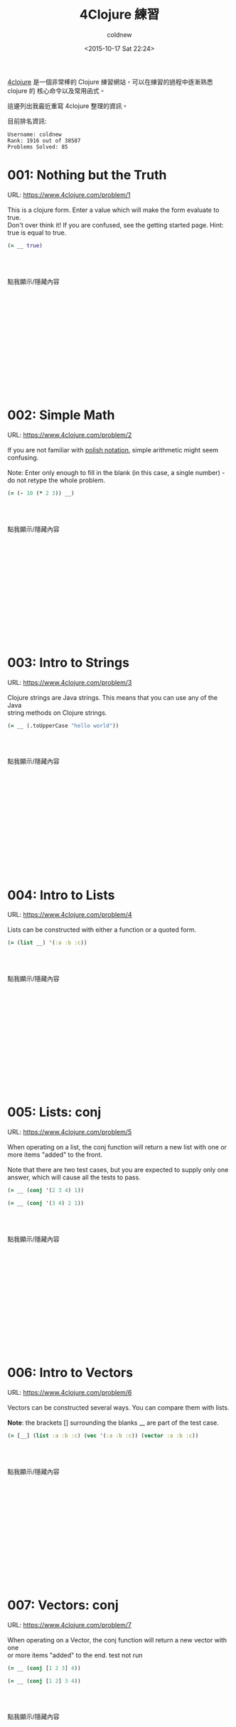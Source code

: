 #+TITLE: 4Clojure 練習
#+DATE: <2015-10-17 Sat 22:24>
#+UPDATED: <2015-11-12 Sat 22:24>
#+ABBRLINK: a3e0d91a
#+CATEGORIES: 程式練習
#+TAGS: clojure
#+LANGUAGE: zh-tw
#+STARTUP: logdone
#+OPTIONS: num:nil feed:nil ^:t
#+ALIAS:  pratice/4clojure/index.html
#+AUTHOR: coldnew
#+EMAIL: coldnew.tw@gmail.com

[[https://www.4clojure.com/][4clojure]] 是一個非常棒的 Clojure 練習網站，可以在練習的過程中逐漸熟悉 clojure 的
核心命令以及常用函式。

這邊列出我最近重寫 4clojure 整理的資訊。

#+HTML: <!--more-->

目前排名資訊:

#+BEGIN_EXAMPLE
  Username: coldnew
  Rank: 1916 out of 38587
  Problems Solved: 85
#+END_EXAMPLE

* 001: Nothing but the Truth

#+BEGIN_VERSE
URL: https://www.4clojure.com/problem/1

This is a clojure form. Enter a value which will make the form evaluate to true.
Don't over think it! If you are confused, see the getting started page. Hint:
true is equal to true.
#+END_VERSE

#+BEGIN_SRC clojure
(= __ true)
#+END_SRC

#+HTML: <br><br> <div class="text-center">
#+ATTR_HTML: :class btn btn-default :onclick blog.cmds.toggle_visible('p001')
點我顯示/隱藏內容
#+HTML: </div><br><br>

#+HTML: <div id="p001" style="display:none">
#+HTML: <blockquote>
#+BEGIN_SRC clojure
  true
#+END_SRC
#+HTML: </blockquote>

這是基本題，目的就是將題目的比較結果弄成 =true= ，因此餵 true 進去就好了。

在 clojure 中，只有 =true= 才是 =true= ，如果你餵其他的東西，就為發現:

#+BEGIN_SRC clojure
  (= true 1)       ; => false
  (= true [1 2 3]) ; => false
#+END_SRC

#+HTML: </div><br><br><br><br><br><br><br><br><br><br><br>

* 002: Simple Math

#+BEGIN_VERSE
URL: https://www.4clojure.com/problem/2

If you are not familiar with [[http://en.wikipedia.org/wiki/Polish_notation][polish notation]], simple arithmetic might seem
confusing.

Note: Enter only enough to fill in the blank (in this case, a single number) -
do not retype the whole problem.
#+END_VERSE

#+BEGIN_SRC clojure
  (= (- 10 (* 2 3)) __)
#+END_SRC

#+HTML: <br><br> <div class="text-center">
#+ATTR_HTML: :class btn btn-default :onclick blog.cmds.toggle_visible('p002')
點我顯示/隱藏內容
#+HTML: </div><br><br>

#+HTML: <div id="p002" style="display:none">
#+HTML: <blockquote>
#+BEGIN_SRC clojure
  4
#+END_SRC
#+HTML: </blockquote>

這題就是單純去了解 Lisp 的數學運算模式，Lisp 類語言皆是採用 =前置式= 表達式，弄
成我們看得懂的形式的話就是:

#+BEGIN_SRC c
   10 - (2 * 3) = ?
#+END_SRC

#+HTML: </div><br><br><br><br><br><br><br><br><br><br><br>

* 003: Intro to Strings

#+BEGIN_VERSE
URL: https://www.4clojure.com/problem/3

Clojure strings are Java strings. This means that you can use any of the Java
string methods on Clojure strings.
#+END_VERSE

#+BEGIN_SRC clojure
  (= __ (.toUpperCase "hello world"))
#+END_SRC


#+HTML: <br><br> <div class="text-center">
#+ATTR_HTML: :class btn btn-default :onclick blog.cmds.toggle_visible('p003')
點我顯示/隱藏內容
#+HTML: </div><br><br>

#+HTML: <div id="p003" style="display:none">
#+HTML: <blockquote>
#+BEGIN_SRC clojure
  "HELLO WORLD"
#+END_SRC
#+HTML: </blockquote>

在 Clojure 中，字串其實就是 [[http://www.tutorialspoint.com/java/lang/java_lang_string.htm][java.lang.String]] ，因此 [[http://docs.oracle.com/javase/7/docs/api/index.html?java/lang/String.html][toUpperCase]] 就是將所有字串轉
換成大寫。

#+HTML: </div><br><br><br><br><br><br><br><br><br><br><br>

* 004: Intro to Lists

#+BEGIN_VERSE
URL: https://www.4clojure.com/problem/4

Lists can be constructed with either a function or a quoted form.
#+END_VERSE

#+BEGIN_SRC clojure
  (= (list __) '(:a :b :c))
#+END_SRC

#+HTML: <br><br> <div class="text-center">
#+ATTR_HTML: :class btn btn-default :onclick blog.cmds.toggle_visible('p004')
點我顯示/隱藏內容
#+HTML: </div><br><br>

#+HTML: <div id="p004" style="display:none">
#+HTML: <blockquote>
#+BEGIN_SRC clojure
  :a :b :c
#+END_SRC
#+HTML: </blockquote>

在 clojure 中我們可以使用 [[https://clojuredocs.org/clojure.core/list][list]] 將參數轉換成鍊表 (List) :

#+BEGIN_SRC clojure
  (list 'a 'b 'c 'd 'e 'f 'g)
  ;; => (a b c d e f g)
  (list 1 2 3)
  ;; => (1 2 3)
#+END_SRC

#+HTML: </div><br><br><br><br><br><br><br><br><br><br><br>

* 005: Lists: conj

#+BEGIN_VERSE
URL: https://www.4clojure.com/problem/5

When operating on a list, the conj function will return a new list with one or
more items "added" to the front.

Note that there are two test cases, but you are expected to supply only one
answer, which will cause all the tests to pass.
#+END_VERSE

#+BEGIN_SRC clojure
  (= __ (conj '(2 3 4) 1))
#+END_SRC

#+BEGIN_SRC clojure
  (= __ (conj '(3 4) 2 1))
#+END_SRC

#+HTML: <br><br> <div class="text-center">
#+ATTR_HTML: :class btn btn-default :onclick blog.cmds.toggle_visible('p005')
點我顯示/隱藏內容
#+HTML: </div><br><br>

#+HTML: <div id="p005" style="display:none">
#+HTML: <blockquote>
#+BEGIN_SRC clojure
  '(1 2 3 4)
#+END_SRC
#+HTML: </blockquote>

[[https://clojuredocs.org/clojure.core/conj][conj]] 要注意的地方是對於 List 以及 Vector 有不同的處置方式：

#+BEGIN_SRC clojure
  ;; notice that conjoining to a vector is done at the end
  (conj [1 2 3] 4)
  ;;=> [1 2 3 4]

  ;; notice conjoining to a list is done at the beginning
  (conj '(1 2 3) 4)
  ;;=> (4 1 2 3)
#+END_SRC

#+HTML: </div><br><br><br><br><br><br><br><br><br><br><br>

* 006: Intro to Vectors

#+BEGIN_VERSE
URL: https://www.4clojure.com/problem/6

Vectors can be constructed several ways. You can compare them with lists.

*Note*: the brackets [] surrounding the blanks __ are part of the test case.
#+END_VERSE

#+BEGIN_SRC clojure
  (= [__] (list :a :b :c) (vec '(:a :b :c)) (vector :a :b :c))
#+END_SRC

#+HTML: <br><br> <div class="text-center">
#+ATTR_HTML: :class btn btn-default :onclick blog.cmds.toggle_visible('p006')
點我顯示/隱藏內容
#+HTML: </div><br><br>

#+HTML: <div id="p006" style="display:none">
#+HTML: <blockquote>
#+BEGIN_SRC clojure
  :a :b :c
#+END_SRC
#+HTML: </blockquote>

在 Clojure 中，只要是 =sequential= 的都可以透過 ~=~ 來進行比較，而 vector 和 list 皆屬此類。

#+BEGIN_SRC clojure
  (= [1 2] '(1 2))
  ;; => true
#+END_SRC

至於什麼時候要用 vector 什麼時候要用 list, 這點可以看看 Raynes 在 irc 上面詢問
Clojure 作者 Rich Hickey 的紀錄: ([[http://stackoverflow.com/questions/1147975/in-clojure-when-should-i-use-a-vector-over-a-list-and-the-other-way-around][原始討論串]])

#+BEGIN_SRC clojure
  [12:21] <Raynes>  Vectors aren't seqs, right?
  [12:21] <rhickey> Raynes: no, but they are sequential
  [12:21] <rhickey> ,(sequential? [1 2 3])
  [12:21] <clojurebot>  true
  [12:22] <Raynes>  When would you want to use a list over a vector?
  [12:22] <rhickey> when generating code, when generating back-to-front
  [12:23] <rhickey> not too often in Clojure
#+END_SRC

#+HTML: </div><br><br><br><br><br><br><br><br><br><br><br>

* 007: Vectors: conj

#+BEGIN_VERSE
URL: https://www.4clojure.com/problem/7

When operating on a Vector, the conj function will return a new vector with one
or more items "added" to the end. test not run
#+END_VERSE

#+BEGIN_SRC clojure
  (= __ (conj [1 2 3] 4))
#+END_SRC

#+BEGIN_SRC clojure
  (= __ (conj [1 2] 3 4))
#+END_SRC

#+HTML: <br><br> <div class="text-center">
#+ATTR_HTML: :class btn btn-default :onclick blog.cmds.toggle_visible('p007')
點我顯示/隱藏內容
#+HTML: </div><br><br>

#+HTML: <div id="p007" style="display:none">
#+HTML: <blockquote>
#+BEGIN_SRC clojure
  [1 2 3 4]
#+END_SRC
#+HTML: </blockquote>

這題其實和 [[*005: Lists: conj][005: Lists: conj]] 是類似的，再來複習一次 [[https://clojuredocs.org/clojure.core/conj][conj]] 對於 List 以及 Vector 的
不同處置方式：

#+BEGIN_SRC clojure
  ;; notice that conjoining to a vector is done at the end
  (conj [1 2 3] 4)
  ;;=> [1 2 3 4]

  ;; notice conjoining to a list is done at the beginning
  (conj '(1 2 3) 4)
  ;;=> (4 1 2 3)
#+END_SRC

#+HTML: </div><br><br><br><br><br><br><br><br><br><br><br>

* 008: Intro to Sets

#+BEGIN_VERSE
URL: https://www.4clojure.com/problem/8

Sets are collections of unique values.
#+END_VERSE

#+BEGIN_SRC clojure
  (= __ (set '(:a :a :b :c :c :c :c :d :d)))
#+END_SRC

#+BEGIN_SRC clojure
  (= __ (clojure.set/union #{:a :b :c} #{:b :c :d}))
#+END_SRC

#+HTML: <br><br> <div class="text-center">
#+ATTR_HTML: :class btn btn-default :onclick blog.cmds.toggle_visible('p008')
點我顯示/隱藏內容
#+HTML: </div><br><br>

#+HTML: <div id="p008" style="display:none">
#+HTML: <blockquote>
#+BEGIN_SRC clojure
  #{:a :b :c :d}
#+END_SRC
#+HTML: </blockquote>

clojure 中的 [[http://clojure.org/data_structures#Data%2520Structures-Sets][set]] 會把重複的東西給剔除:

#+BEGIN_SRC clojure
  (set '(1 1 1 2 2))
  ;; => #{1 2}
#+END_SRC

#+HTML: </div><br><br><br><br><br><br><br><br><br><br><br>

* 009: Sets: conj

#+BEGIN_VERSE
URL: https://www.4clojure.com/problem/9

When operating on a set, the conj function returns a new set with one or more
keys "added".
#+END_VERSE

#+BEGIN_SRC clojure
  (= #{1 2 3 4} (conj #{1 4 3} __))
#+END_SRC

#+HTML: <br><br> <div class="text-center">
#+ATTR_HTML: :class btn btn-default :onclick blog.cmds.toggle_visible('p009')
點我顯示/隱藏內容
#+HTML: </div><br><br>

#+HTML: <div id="p009" style="display:none">
#+HTML: <blockquote>
#+BEGIN_SRC clojure
  2
#+END_SRC
#+HTML: </blockquote>

[[http://clojure.org/data_structures#Data%2520Structures-Sets][Sets]] 和 List 或是 Vector 不同，是沒有順序差別的。

#+BEGIN_SRC clojure
  (conj #{1 4 3} 2)
  ;; => #{1 4 3 2}
#+END_SRC

#+HTML: </div><br><br><br><br><br><br><br><br><br><br><br>

* 010: Intro to Maps

#+BEGIN_VERSE
URL: https://www.4clojure.com/problem/10

Maps store key-value pairs. Both maps and keywords can be used as lookup
functions. Commas can be used to make maps more readable, but they are not
required.
#+END_VERSE

#+BEGIN_SRC clojure
  (= __ ((hash-map :a 10, :b 20, :c 30) :b))
#+END_SRC

#+BEGIN_SRC clojure
  (= __ (:b {:a 10, :b 20, :c 30}))
#+END_SRC

#+HTML: <br><br> <div class="text-center">
#+ATTR_HTML: :class btn btn-default :onclick blog.cmds.toggle_visible('p010')
點我顯示/隱藏內容
#+HTML: </div><br><br>

#+HTML: <div id="p010" style="display:none">
#+HTML: <blockquote>
#+BEGIN_SRC clojure
  20
#+END_SRC
#+HTML: </blockquote>

對於 [[http://clojure.org/data_structures#Data%2520Structures-Maps%2520%2528IPersistentMap%2529][Maps]] ，無論 keyword 在前面或是在後面都可以取值

#+BEGIN_SRC clojure
  (:username {:username "joe" :password "123456"})
  ;; => "joe"
  ({:username "joe" :password "123456"} :username)
  ;; => "joe"
#+END_SRC

#+HTML: </div><br><br><br><br><br><br><br><br><br><br><br>

* 011: Maps: conj

#+BEGIN_VERSE
URL: https://www.4clojure.com/problem/11

When operating on a map, the conj function returns a new map with one or more
key-value pairs "added".
#+END_VERSE

#+BEGIN_SRC clojure
  (= {:a 1, :b 2, :c 3} (conj {:a 1} __ [:c 3]))
#+END_SRC

#+HTML: <br><br> <div class="text-center">
#+ATTR_HTML: :class btn btn-default :onclick blog.cmds.toggle_visible('p011')
點我顯示/隱藏內容
#+HTML: </div><br><br>

#+HTML: <div id="p011" style="display:none">
#+HTML: <blockquote>
#+BEGIN_SRC clojure
  [:b 2]
#+END_SRC
#+HTML: </blockquote>

[[http://clojure.org/data_structures#Data%2520Structures-Maps%2520%2528IPersistentMap%2529][Maps ]]和 [[http://clojure.org/data_structures#Data%2520Structures-Sets][Sets]] 一樣是沒有順序差別的，而 [[https://clojuredocs.org/clojure.core/conj][conj]] 的參數有 Vector 以及 Maps 時，會轉換成 Maps。

#+BEGIN_SRC clojure
  (conj {:a 1} {:b 2} [:c 3])
  ;; => {:c 3, :b 2, :a 1}
  (conj {:a 1} [:b 2] {:c 3})
  ;; => {:c 3, :b 2, :a 1}
#+END_SRC

#+HTML: </div><br><br><br><br><br><br><br><br><br><br><br>

* 012: Intro to Sequences

#+BEGIN_VERSE
URL: https://www.4clojure.com/problem/12

All Clojure collections support sequencing. You can operate on sequences with
functions like first, second, and last.
#+END_VERSE

#+BEGIN_SRC clojure
  (= __ (first '(3 2 1)))
#+END_SRC

#+BEGIN_SRC clojure
  (= __ (second [2 3 4]))
#+END_SRC

#+BEGIN_SRC clojure
  (= __ (last (list 1 2 3)))
#+END_SRC

#+HTML: <br><br> <div class="text-center">
#+ATTR_HTML: :class btn btn-default :onclick blog.cmds.toggle_visible('p012')
點我顯示/隱藏內容
#+HTML: </div><br><br>

#+HTML: <div id="p012" style="display:none">
#+HTML: <blockquote>
#+BEGIN_SRC clojure
  3
#+END_SRC
#+HTML: </blockquote>

這題就是基本的序列 (sequence) 使用的函式，其中 [[https://clojuredocs.org/clojure.core/first][first]] 就是以前 lisp 的 car，用來
取得 list 的第一項。

#+BEGIN_SRC clojure
  (first '(1 2 3))
  ; => 1
#+END_SRC

#+HTML: </div><br><br><br><br><br><br><br><br><br><br><br>

* 013: Sequences: rest

#+BEGIN_VERSE
URL: https://www.4clojure.com/problem/13

The rest function will return all the items of a sequence except the first.
#+END_VERSE

#+BEGIN_SRC clojure
  (= __ (rest [10 20 30 40]))
#+END_SRC

#+HTML: <br><br> <div class="text-center">
#+ATTR_HTML: :class btn btn-default :onclick blog.cmds.toggle_visible('p013')
點我顯示/隱藏內容
#+HTML: </div><br><br>

#+HTML: <div id="p013" style="display:none">
#+HTML: <blockquote>
#+BEGIN_SRC clojure
  '(20 30 40)
#+END_SRC
#+HTML: </blockquote>

[[https://clojuredocs.org/clojure.core/rest][rest]] 就是傳統 Lisp 常用的 cdr，用來取得一個 list 的非第一項。

#+BEGIN_SRC clojure
  (rest '(1 2 3))
  ; => (2 3)
#+END_SRC

#+HTML: </div><br><br><br><br><br><br><br><br><br><br><br>

* 014: Intro to Functions

#+BEGIN_VERSE
URL: https://www.4clojure.com/problem/14

Clojure has many different ways to create functions.
#+END_VERSE

#+BEGIN_SRC clojure
  (= __ ((fn add-five [x] (+ x 5)) 3))
#+END_SRC

#+BEGIN_SRC clojure
  (= __ ((fn [x] (+ x 5)) 3))
#+END_SRC

#+BEGIN_SRC clojure
  (= __ (#(+ % 5) 3))
#+END_SRC

#+BEGIN_SRC clojure
  (= __ ((partial + 5) 3))
#+END_SRC

#+HTML: <br><br> <div class="text-center">
#+ATTR_HTML: :class btn btn-default :onclick blog.cmds.toggle_visible('p014')
點我顯示/隱藏內容
#+HTML: </div><br><br>

#+HTML: <div id="p014" style="display:none">
#+HTML: <blockquote>
#+BEGIN_SRC clojure
  8
#+END_SRC
#+HTML: </blockquote>

這一題實際上都在講 clojure 的匿名函式，我最常用的就是 =fn= 了，他和 emacs-lisp
下的 =lambda= 是相同功能的

#+BEGIN_SRC clojure
  ((fn add3 [x] (+ x 3)) 3)
  ;; => 6
  ((fn [x] (+ x 3)) 3)
  ;; => 6
#+END_SRC

而 =#= 則是懶人版的 =fn= ，不同的是使用 =%= 代表輸入參數，如果參數很多的話，則是
用 =%1= 、 =%2= 來代表

#+BEGIN_SRC clojure
  ((fn [x] (+ x 3)) 3)
  ;; => 6
  (#(+ % 3) 3)
  ;; => 6

  ((fn [x y] (+ x y)) 1 2)
  ;; => 3
  (#(+ %1 %2) 1 2)
  ;; => 3
#+END_SRC

[[https://clojuredocs.org/clojure.core/partial][partial]] 我到是不常用，partial 會將第一個參數當作是操作子 (operator)/函式
(function) 並將後面的東西當作參數餵給剛剛的操作子/函式。

#+BEGIN_SRC clojure
  (def hundred-times (partial * 100))

  (hundred-times 5)
  ;; => 500
#+END_SRC

#+HTML: </div><br><br><br><br><br><br><br><br><br><br><br>

* 015: Double Down

#+BEGIN_VERSE
URL: https://www.4clojure.com/problem/15

Write a function which doubles a number.
#+END_VERSE

#+BEGIN_SRC clojure
  (= (__ 2) 4)
#+END_SRC

#+BEGIN_SRC clojure
  (= (__ 3) 6)
#+END_SRC

#+BEGIN_SRC clojure
  (= (__ 11) 22)
#+END_SRC

#+BEGIN_SRC clojure
  (= (__ 7) 14)
#+END_SRC

#+HTML: <br><br> <div class="text-center">
#+ATTR_HTML: :class btn btn-default :onclick blog.cmds.toggle_visible('p015')
點我顯示/隱藏內容
#+HTML: </div><br><br>

#+HTML: <div id="p015" style="display:none">
#+HTML: <blockquote>
#+BEGIN_SRC clojure
  #(* 2 %)
#+END_SRC
#+HTML: </blockquote>

這一題其實就是 [[*014: Intro to Functions][014: Intro to Functions]] 的應用，忘記的話再來複習一次匿名函式的用法

#+BEGIN_SRC clojure
  ((fn [x] (+ x 3)) 3)
  ;; => 6
  (#(+ % 3) 3)
  ;; => 6

  ((fn [x y] (+ x y)) 1 2)
  ;; => 3
  (#(+ %1 %2) 1 2)
  ;; => 3
#+END_SRC

#+HTML: </div><br><br><br><br><br><br><br><br><br><br><br>

* 016: Hello World

#+BEGIN_VERSE
URL: https://www.4clojure.com/problem/16

Write a function which returns a personalized greeting.
#+END_VERSE

#+BEGIN_SRC clojure
  (= (__ "Dave") "Hello, Dave!")
#+END_SRC

#+BEGIN_SRC clojure
  (= (__ "Jenn") "Hello, Jenn!")
#+END_SRC

#+BEGIN_SRC clojure
  (= (__ "Rhea") "Hello, Rhea!")
#+END_SRC

#+HTML: <br><br> <div class="text-center">
#+ATTR_HTML: :class btn btn-default :onclick blog.cmds.toggle_visible('p016')
點我顯示/隱藏內容
#+HTML: </div><br><br>

#+HTML: <div id="p016" style="display:none">
#+HTML: <blockquote>
#+BEGIN_SRC clojure
  #(str "Hello, " % "!")
#+END_SRC
#+HTML: </blockquote>

這題匿名函式搭配 [[https://clojuredocs.org/clojure.core/str][str]] 去將不同的字串合併在一起

#+BEGIN_SRC clojure
  (str "Hello " "world!")
  ;; => Hello world!
#+END_SRC

#+HTML: </div><br><br><br><br><br><br><br><br><br><br><br>

* 017: Sequences: map

#+BEGIN_VERSE
URL: https://www.4clojure.com/problem/17

The map function takes two arguments: a function (f) and a sequence (s). Map
returns a new sequence consisting of the result of applying f to each item of s.
Do not confuse the map function with the map data structure.
#+END_VERSE

#+BEGIN_SRC clojure
  (= __ (map #(+ % 5) '(1 2 3)))
#+END_SRC

#+HTML: <br><br> <div class="text-center">
#+ATTR_HTML: :class btn btn-default :onclick blog.cmds.toggle_visible('p017')
點我顯示/隱藏內容
#+HTML: </div><br><br>

#+HTML: <div id="p017" style="display:none">
#+HTML: <blockquote>
#+BEGIN_SRC clojure
  '(6 7 8)
#+END_SRC
#+HTML: </blockquote>

[[https://clojuredocs.org/clojure.core/map][map]] 是 lisp 下很常用的函式，我們可以透過 map 去對整個序列 (sequence) 裡面的個個
元數進行動作

#+BEGIN_SRC clojure
  (map inc [1 2 3 4])
  ;; => (2 3 4 5)
#+END_SRC

或者對兩組 vector 進行加法運算

#+BEGIN_SRC clojure
  ;; map can be used with multiple collections. Collections will be consumed
  ;; and passed to the mapping function in parallel:
  (map + [1 2 3] [4 5 6])
  ;;=> (5 7 9)
#+END_SRC

#+HTML: </div><br><br><br><br><br><br><br><br><br><br><br>

* 018: Sequences: filter

#+BEGIN_VERSE
URL: https://www.4clojure.com/problem/18

The filter function takes two arguments: a predicate function (f) and a sequence
(s). Filter returns a new sequence consisting of all the items of s for which (f
item) returns true.
#+END_VERSE

#+BEGIN_SRC clojure
  (= __ (filter #(> % 5) '(3 4 5 6 7)))
#+END_SRC

#+HTML: <br><br> <div class="text-center">
#+ATTR_HTML: :class btn btn-default :onclick blog.cmds.toggle_visible('p018')
點我顯示/隱藏內容
#+HTML: </div><br><br>

#+HTML: <div id="p018" style="display:none">
#+HTML: <blockquote>
#+BEGIN_SRC clojure
  '(6 7)
#+END_SRC
#+HTML: </blockquote>

[[https://clojuredocs.org/clojure.core/filter][filter]] 用來對序列 (sequence) 進行 "過濾" 的動作，完成後會回傳 lazy sequence

#+BEGIN_SRC clojure
  (filter even? (range 10))
  ;;=> (0 2 4 6 8)
#+END_SRC

#+HTML: </div><br><br><br><br><br><br><br><br><br><br><br>

* 019: Last Element

#+BEGIN_VERSE
URL: https://www.4clojure.com/problem/19

Write a function which returns the last element in a sequence.
#+END_VERSE

#+HTML: <div class="row "><div class="col-md-7 ">

#+BEGIN_SRC clojure
  (= (__ [1 2 3 4 5]) 5)
#+END_SRC

#+BEGIN_SRC clojure
  (= (__ '(5 4 3)) 3)
#+END_SRC

#+BEGIN_SRC clojure
  (= (__ ["b" "c" "d"]) "d")
#+END_SRC

#+HTML: </div><div class="col-md-5">

#+HTML: <div class="bs-callout bs-callout-danger">
*Special Restrictions*

- last
#+HTML: </div>

#+HTML: </div></div>

#+HTML: <br><br> <div class="text-center">
#+ATTR_HTML: :class btn btn-default :onclick blog.cmds.toggle_visible('p019')
點我顯示/隱藏內容
#+HTML: </div><br><br>

#+HTML: <div id="p019" style="display:none">
#+HTML: <blockquote>
#+BEGIN_SRC clojure
  #(first (reverse %))
#+END_SRC
#+HTML: </blockquote>

題目要求我們實現 [[https://clojuredocs.org/clojure.core/last][last]] 的功能，因此我們可以想想 [[https://clojuredocs.org/clojure.core/last][last]] 的用途，是的就是取出序列
(sequence) 的最後一個元素

#+BEGIN_SRC clojure
  (last '(1 2 3))
  ;; => 3
#+END_SRC

而在前面我們知道了 [[https://clojuredocs.org/clojure.core/first][first]] 則是取得一個序列 (sequence) 的第一個元素

#+BEGIN_SRC clojure
  (first '(1 2 3))
  ;; => 1
#+END_SRC

所以我們只要將序列 (sequence) 反轉後再使用 [[https://clojuredocs.org/clojure.core/first][first]] 去取得第一個元素即可，我們先來
看看反轉用的命令 [[https://clojuredocs.org/clojure.core/reverse][reverse]]

#+BEGIN_SRC clojure
  (reverse '(1 2 3))
  ;; => (3 2 1)
#+END_SRC

所以這一題就可以這樣解

#+BEGIN_SRC clojure
  (first (reverse '(1 2 3)))
  ;; => 3
#+END_SRC

#+HTML: </div><br><br><br><br><br><br><br><br><br><br><br>

* 020: Penultimate Element

#+BEGIN_VERSE
URL: https://www.4clojure.com/problem/20

Write a function which returns the second to last element from a sequence.
#+END_VERSE

#+BEGIN_SRC clojure
  (= (__ (list 1 2 3 4 5)) 4)
#+END_SRC

#+BEGIN_SRC clojure
  (= (__ ["a" "b" "c"]) "b")
#+END_SRC

#+BEGIN_SRC clojure
  (= (__ [[1 2] [3 4]]) [1 2])
#+END_SRC

#+HTML: <br><br> <div class="text-center">
#+ATTR_HTML: :class btn btn-default :onclick blog.cmds.toggle_visible('p020')
點我顯示/隱藏內容
#+HTML: </div><br><br>

#+HTML: <div id="p020" style="display:none">
#+HTML: <blockquote>
#+BEGIN_SRC clojure
  #(second (reverse %))
#+END_SRC
#+HTML: </blockquote>

題目要求我們取得倒數第二個元素，因此這時就要想到 [[*019: Last Element][019: Last Element]] 所提到的
[[https://clojuredocs.org/clojure.core/reverse][reverse]] ，讓我們再來複習一次

#+BEGIN_SRC clojure
  (reverse '(1 2 3))
  ;; => (3 2 1)
#+END_SRC

取得了反轉序列 (sequence) 後，接下來就是使用 [[https://clojuredocs.org/clojure.core/second][second]] 去取得第二個元素，讓我們先看
看 second 的用法

#+BEGIN_SRC clojure
  (second '(1 2 3))
  ;; => 2
#+END_SRC

因此此題就可以這樣解

#+BEGIN_SRC clojure
  (second (reverse '(1 2 3 4)))
  ;; => 3
#+END_SRC

#+HTML: </div><br><br><br><br><br><br><br><br><br><br><br>

* 021: Nth Element

#+BEGIN_VERSE
URL: https://www.4clojure.com/problem/21

Write a function which returns the Nth element from a sequence.
#+END_VERSE

#+HTML: <div class="row "><div class="col-md-7 ">

#+BEGIN_SRC clojure
  (= (__ '(4 5 6 7) 2) 6)
#+END_SRC

#+BEGIN_SRC clojure
  (= (__ [:a :b :c] 0) :a)
#+END_SRC

#+BEGIN_SRC clojure
  (= (__ [1 2 3 4] 1) 2)
#+END_SRC

#+BEGIN_SRC clojure
  (= (__ '([1 2] [3 4] [5 6]) 2) [5 6])
#+END_SRC

#+HTML: </div><div class="col-md-5">

#+HTML: <div class="bs-callout bs-callout-danger">
*Special Restrictions*

- nth
#+HTML: </div>

#+HTML: </div></div>

#+HTML: <br><br> <div class="text-center">
#+ATTR_HTML: :class btn btn-default :onclick blog.cmds.toggle_visible('p021')
點我顯示/隱藏內容
#+HTML: </div><br><br>

#+HTML: <div id="p021" style="display:none">
#+HTML: <blockquote>
#+BEGIN_SRC clojure
  #(first (drop %2 %1))
#+END_SRC
#+HTML: </blockquote>

這題要我們做到 [[https://clojuredocs.org/clojure.core/nth][nth]] 的功能，讓我們先複習看看 [[https://clojuredocs.org/clojure.core/nth][nth]] 的用途

#+BEGIN_SRC clojure
  (nth '(1 2 3 4 5) 2)
  ;; => 3
#+END_SRC

在這題我使用了 [[https://clojuredocs.org/clojure.core/drop][drop]] 來解決，drop 的使用方式是這樣的

#+BEGIN_SRC clojure
  (drop -1 [1 2 3 4])
  ;;=> (1 2 3 4)
  (drop 0 [1 2 3 4])
  ;;=> (1 2 3 4)
  (drop 2 [1 2 3 4])
  ;;=> (3 4)
#+END_SRC

因此只要使用 [[https://clojuredocs.org/clojure.core/drop][drop]] 搭配 [[https://clojuredocs.org/clojure.core/first][first]] 就可以達到 [[https://clojuredocs.org/clojure.core/nth][nth]] 的功能了

#+BEGIN_SRC clojure
  (drop 2 '(1 2 3 4 5))
  ;; => (3 4 5)
  (first (drop 2 '(1 2 3 4 5)))
  ;; => 3
#+END_SRC

當然看到序列時也要想到使用 [[https://clojuredocs.org/clojure.core/take][take]] 來取的需要數量的元素

#+BEGIN_SRC clojure
  (take 3 '(1 2 3 4 5 6))
  ;; => (1 2 3)
#+END_SRC

因此使用 take 的話這題我們可以這樣寫

#+BEGIN_SRC clojure
 (#(last (take (inc %2) %1)) '(4 5 6 7) 2)
 ;; => 6
#+END_SRC

#+HTML: </div><br><br><br><br><br><br><br><br><br><br><br>

* 022: Count a Sequence

#+BEGIN_VERSE
URL: https://www.4clojure.com/problem/22

Write a function which returns the total number of elements in a sequence.
#+END_VERSE

#+HTML: <div class="row "><div class="col-md-7 ">

#+BEGIN_SRC clojure
  (= (__ '(1 2 3 3 1)) 5)
#+END_SRC

#+BEGIN_SRC clojure
  (= (__ "Hello World") 11)
#+END_SRC

#+BEGIN_SRC clojure
  (= (__ [[1 2] [3 4] [5 6]]) 3)
#+END_SRC

#+BEGIN_SRC clojure
  (= (__ '(13)) 1)
#+END_SRC

#+BEGIN_SRC clojure
  (= (__ '(:a :b :c)) 3)
#+END_SRC

#+HTML: </div><div class="col-md-5">

#+HTML: <div class="bs-callout bs-callout-danger">
*Special Restrictions*

- count
#+HTML: </div>

#+HTML: </div></div>

#+HTML: <br><br> <div class="text-center">
#+ATTR_HTML: :class btn btn-default :onclick blog.cmds.toggle_visible('p022')
點我顯示/隱藏內容
#+HTML: </div><br><br>

#+HTML: <div id="p022" style="display:none">
#+HTML: <blockquote>
#+BEGIN_SRC clojure
  #(reduce (fn [x y] (inc x)) 0 %)
#+END_SRC
#+HTML: </blockquote>

這提要我們實作 [[https://clojuredocs.org/clojure.core/count][count]] 的功能，我們先來看看 [[https://clojuredocs.org/clojure.core/count][count]] 的用法

#+BEGIN_SRC clojure
  (count '(1 2 3))
  ;; => 3
  (count [1 2 3])
  ;; => 3
  (count "hi")
  ;; => 2
#+END_SRC

也就是說，我們要實作一個函式來計算輸入序列 (sequence) 的元素數量，看到序列
(sequence) 就要想到 [[https://clojuredocs.org/clojure.core/reduce][reduce]] ，讓我們再來複習一下 [[https://clojuredocs.org/clojure.core/reduce][reduce]]

#+BEGIN_SRC clojure
  (reduce + [1 2 3 4 5])
  ;; => 15
  (reduce conj #{} [:a :b :c])
  ;;=> #{:a :c :b}
#+END_SRC

因此我們就可以這樣作

#+BEGIN_SRC clojure
  (reduce (fn [x y] (inc x)) 0 '(1 2 3))
  ;; => 3
#+END_SRC

#+HTML: </div><br><br><br><br><br><br><br><br><br><br><br>

* 023: Reverse a Sequence

#+BEGIN_VERSE
URL: https://www.4clojure.com/problem/23

Write a function which reverses a sequence.
#+END_VERSE

#+HTML: <div class="row "><div class="col-md-7 ">

#+BEGIN_SRC clojure
  (= (__ [1 2 3 4 5]) [5 4 3 2 1])
#+END_SRC

#+BEGIN_SRC clojure
  (= (__ (sorted-set 5 7 2 7)) '(7 5 2))
#+END_SRC

#+BEGIN_SRC clojure
  (= (__ [[1 2][3 4][5 6]]) [[5 6][3 4][1 2]])
#+END_SRC

#+HTML: </div><div class="col-md-5">

#+HTML: <div class="bs-callout bs-callout-danger">
*Special Restrictions*

- reverse
- rseq
#+HTML: </div>

#+HTML: </div></div>

#+HTML: <br><br> <div class="text-center">
#+ATTR_HTML: :class btn btn-default :onclick blog.cmds.toggle_visible('p023')
點我顯示/隱藏內容
#+HTML: </div><br><br>

#+HTML: <div id="p023" style="display:none">
#+HTML: <blockquote>
#+BEGIN_SRC clojure
  #(reduce conj '() %)
#+END_SRC
#+HTML: </blockquote>

這一題要我們反轉序列 (sequence) 但是不能使用內建的 [[https://clojuredocs.org/clojure.core/reverse][reverse]] 以及 [[https://clojuredocs.org/clojure.core/rseq][rseq]] ，因此要使
用匿名函式來自幹，不過讓我們回想一下在 [[*005: Lists: conj][005: Lists: conj]] 裡面多次強調的 [[https://clojuredocs.org/clojure.core/conj][conj]] 特性:

#+BEGIN_SRC clojure
  ;; notice that conjoining to a vector is done at the end
  (conj [1 2 3] 4)
  ;;=> [1 2 3 4]

  ;; notice conjoining to a list is done at the beginning
  (conj '(1 2 3) 4)
  ;;=> (4 1 2 3)
#+END_SRC

因此我們只要搭配 [[https://clojuredocs.org/clojure.core/reverse][reduce]] 就可以產生出反向的序列了 ~

#+BEGIN_SRC clojure
(reduce conj '() '(1 2 3))
;; => (3 2 1)

(reduce conj '() [1 2 3])
;; => (3 2 1)
#+END_SRC

順便來複習一下 [[https://clojuredocs.org/clojure.core/reverse][reverse]]

#+BEGIN_SRC clojure
(reverse '(1 2 3))
;; => (3 2 1)
#+END_SRC

[[https://clojuredocs.org/clojure.core/rseq][rseq]] 只能吃 vector, 因此如果你餵 list 給他會出錯

#+BEGIN_SRC clojure
(rseq '(1 2 3))
; => java.lang.ClassCastException: clojure.lang.PersistentList cannot be cast to clojure.lang.Reversible

(rseq  [1 2 3])
; => (3 2 1)
#+END_SRC

#+HTML: </div><br><br><br><br><br><br><br><br><br><br><br>

* 024: Sum It All Up

#+BEGIN_VERSE
URL: https://www.4clojure.com/problem/24

Write a function which returns the sum of a sequence of numbers.
#+END_VERSE

#+BEGIN_SRC clojure
  (= (__ [1 2 3]) 6)
#+END_SRC

#+BEGIN_SRC clojure
  (= (__ (list 0 -2 5 5)) 8)
#+END_SRC

#+BEGIN_SRC clojure
  (= (__ #{4 2 1}) 7)
#+END_SRC

#+BEGIN_SRC clojure
  (= (__ '(0 0 -1)) -1)
#+END_SRC

#+BEGIN_SRC clojure
  (= (__ '(1 10 3)) 14)
#+END_SRC

#+HTML: <br><br> <div class="text-center">
#+ATTR_HTML: :class btn btn-default :onclick blog.cmds.toggle_visible('p024')
點我顯示/隱藏內容
#+HTML: </div><br><br>

#+HTML: <div id="p024" style="display:none">
#+HTML: <blockquote>
#+BEGIN_SRC clojure
  reduce +
#+END_SRC
#+HTML: </blockquote>

看到序列 (sequence) 就要想到 [[https://clojuredocs.org/clojure.core/reduce][reduce]] 和 [[https://clojuredocs.org/clojure.core/map][map]] ，因此這一題就這樣:

#+BEGIN_SRC clojure
 (reduce + #{1 2 3})
 ;; => 6
 (reduce + [1 2 3])
 ;; => 6
#+END_SRC

#+HTML: </div><br><br><br><br><br><br><br><br><br><br><br>

* 025: Find the odd numbers

#+BEGIN_VERSE
URL: https://www.4clojure.com/problem/25

Write a function which returns only the odd numbers from a sequence.
#+END_VERSE

#+BEGIN_SRC clojure
  (= (__ #{1 2 3 4 5}) '(1 3 5))
#+END_SRC

#+BEGIN_SRC clojure
  (= (__ [4 2 1 6]) '(1))
#+END_SRC

#+BEGIN_SRC clojure
  (= (__ [2 2 4 6]) '())
#+END_SRC

#+BEGIN_SRC clojure
  (= (__ [1 1 1 3]) '(1 1 1 3))
#+END_SRC

#+HTML: <br><br> <div class="text-center">
#+ATTR_HTML: :class btn btn-default :onclick blog.cmds.toggle_visible('p025')
點我顯示/隱藏內容
#+HTML: </div><br><br>

#+HTML: <div id="p025" style="display:none">
#+HTML: <blockquote>
#+BEGIN_SRC clojure
  filter odd?
#+END_SRC
#+HTML: </blockquote>

這一題其實就是 [[*018: Sequences: filter][018: Sequences: filter]] 的應用版本，我們再來回顧一下 [[https://clojuredocs.org/clojure.core/filter][filter]]

#+BEGIN_SRC clojure
  (filter even? (range 10))
  ;;=> (0 2 4 6 8)

  (filter odd? (range 10))
  ;;=> (1 3 5 7 9)
#+END_SRC

#+HTML: </div><br><br><br><br><br><br><br><br><br><br><br>

* 026: Fibonacci Sequence

#+BEGIN_VERSE
URL: https://www.4clojure.com/problem/26

Write a function which returns the first X fibonacci numbers.
#+END_VERSE

#+HTML: <br><br> <div class="text-center">
#+ATTR_HTML: :class btn btn-default :onclick blog.cmds.toggle_visible('p026')
點我顯示/隱藏內容
#+HTML: </div><br><br>

#+HTML: <div id="p026" style="display:none">
#+HTML: <blockquote>
#+BEGIN_SRC clojure
#(take %
       ((fn fib []
          (lazy-cat [1 1]
                    (map + (fib) (rest (fib)))))))
#+END_SRC
#+HTML: </blockquote>

這一題其實是在問如何實作 lazy sequence 版本的 Fibonacci 數列，這樣我們就可以使用
[[https://clojuredocs.org/clojure.core/take][take]] 去取得我們想要的數列數量。

在 clojure 中實現 Fibonacci Sequence 的方式有很多種，我最偏好的就是這種透過
[[https://clojuredocs.org/clojure.core/lazy-cat][lazy-cat]] 產生的版本。

[[https://clojuredocs.org/clojure.core/lazy-cat][lazy-cat]] 的任務其實就只是把參數的序列 (sequence) 進行串接，也就是這樣:

#+BEGIN_SRC clojure
  (lazy-cat [1 2 3] [4 5 6])
  ;; => (1 2 3 4 5 6)
#+END_SRC

而 Fibonacci Sequence 其實就是把新的數值串接到原來的數列上，因此用 [[https://clojuredocs.org/clojure.core/lazy-cat][lazy-cat]] 就可
以很輕鬆的搞定:

#+BEGIN_SRC clojure
  (def fib-seq
    (lazy-cat [0 1]
              (map + fib-seq (rest fib-seq))))

  (take 10 fib-seq)
  ;; => (0 1 1 2 3 5 8 13 21 34)
#+END_SRC

#+HTML: </div><br><br><br><br><br><br><br><br><br><br><br>

* 027: Palindrome Detector

#+BEGIN_VERSE
URL: https://www.4clojure.com/problem/27

Write a function which returns true if the given sequence is a palindrome.

*Hint*: "racecar" does not equal '(\r \a \c \e \c \a \r)
#+END_VERSE

#+BEGIN_SRC clojure
  (false? (__ '(1 2 3 4 5)))
#+END_SRC

#+BEGIN_SRC clojure
  (true? (__ "racecar"))
#+END_SRC

#+BEGIN_SRC clojure
  (true? (__ [:foo :bar :foo]))
#+END_SRC

#+BEGIN_SRC clojure
  (true? (__ '(1 1 3 3 1 1)))
#+END_SRC

#+BEGIN_SRC clojure
  (false? (__ '(:a :b :c)))
#+END_SRC

#+HTML: <br><br> <div class="text-center">
#+ATTR_HTML: :class btn btn-default :onclick blog.cmds.toggle_visible('p027')
點我顯示/隱藏內容
#+HTML: </div><br><br>

#+HTML: <div id="p027" style="display:none">
#+HTML: <blockquote>
#+BEGIN_SRC clojure
  #(= (reverse %) (seq %))
#+END_SRC
#+HTML: </blockquote>

題目詢問的是找出判斷為 [[http://www.csie.ntnu.edu.tw/~u91029/Palindrome.html][迴文]] (Palindrome) 的方法，也就是說如果輸入的資料進行
[[https://clojuredocs.org/clojure.core/reverse][reverse]] 仍舊和原始資料相同的話，這輸入資料就是 palindrome。

不過這題有些小陷阱，我們來看看 [[https://clojuredocs.org/clojure.core/reverse][reverse]] 的使用以及 [[https://clojuredocs.org/clojure.core/reverse][reverse]] 在字串上的使用

#+BEGIN_SRC clojure
  (reverse [1 2 3])
  ;; => (3 2 1)
  (reverse "hello")
  ;; => (\0 \l \l \e \h)
#+END_SRC

也就是說將字串傳送給 [[https://clojuredocs.org/clojure.core/reverse][reverse]] 後會變成以字元為單位的序列 (sequence)，因此這一個題
目我們需要使用 [[https://clojuredocs.org/clojure.core/seq][seq]] 來將輸入的字串轉變成序列

#+BEGIN_SRC clojure
  (seq "hello")
  ;; => (\h \e \l \l \o)
  (seq '(1 2 3))
  ;; => (1 2 3)
#+END_SRC

所以最後完整的案就變成這樣了

#+BEGIN_SRC clojure
 (#(= (reverse %) (seq %)) "hah")
 ;; => true
 (#(= (reverse %) (seq %)) '(1 2 1))
 ;; => true
#+END_SRC

#+HTML: </div><br><br><br><br><br><br><br><br><br><br><br>

* 028: Flatten a Sequence

#+BEGIN_VERSE
URL: https://www.4clojure.com/problem/28

Write a function which flattens a sequence.
#+END_VERSE

#+HTML: <div class="row "><div class="col-md-7 ">

#+BEGIN_SRC clojure
  (= (__ '((1 2) 3 [4 [5 6]])) '(1 2 3 4 5 6))
#+END_SRC

#+BEGIN_SRC clojure
  (= (__ ["a" ["b"] "c"]) '("a" "b" "c"))
#+END_SRC

#+BEGIN_SRC clojure
  (= (__ '((((:a))))) '(:a))
#+END_SRC

#+HTML: </div><div class="col-md-5">

#+HTML: <div class="bs-callout bs-callout-danger">
*Special Restrictions*

- flatten
#+HTML: </div>

#+HTML: </div></div>

#+HTML: <br><br> <div class="text-center">
#+ATTR_HTML: :class btn btn-default :onclick blog.cmds.toggle_visible('p028')
點我顯示/隱藏內容
#+HTML: </div><br><br>

#+HTML: <div id="p028" style="display:none">
#+HTML: <blockquote>
#+BEGIN_SRC clojure
  (fn flat [coll]
      (reduce #(concat %1 (if (coll? %2)
                            (flat %2) [%2])) '() coll))
#+END_SRC
#+HTML: </blockquote>

這一題很好玩，值得深入探討。題目要求我們實現一個名為 [[https://clojuredocs.org/clojure.core/flatten][flatten]] 的函式，其功能為將
巢狀鍊表變一單一鍊表，也就是:

#+BEGIN_SRC clojure
 (flatten '(1 2 (3 (4 5 (6)))))
 ;; =>  (1 2 3 4 5 6)
#+END_SRC

對我而言，看到輸入的東西是 [[https://clojuredocs.org/clojure.core/sequential_q][sequential?]] 的話，我第一個想到的不是 [[https://clojuredocs.org/clojure.core/map][map]] 就是 [[https://clojuredocs.org/clojure.core/reduce][reduce]]
，因此此一題目我使用 reduce 來解。

有一點要注意到是，提供給 reduce 的函式必須要能夠吃 =2 個參數= ，因此整個解法就是
這樣

#+BEGIN_SRC clojure
 ((fn flat [coll]
    (reduce #(concat %1 (if (coll? %2)
                          (flat %2) [%2])) '() coll))
  '(1 (2)))
  ;; => (1 2)
#+END_SRC

另外一種很強大的解法則是透過 [[https://clojuredocs.org/clojure.core/mapcat][mapcat]] 來處理這件事，mapcat 會對傳入的 collection
進行 map 的動作，最後則是將多項結果連接在一起，我們來看看 mapcat 的基本用法:

#+BEGIN_SRC clojure
  (mapcat reverse [[3 2 1 0] [6 5 4] [9 8 7]])
  ;; => (0 1 2 3 4 5 6 7 8 9)
#+END_SRC

因此我們就可以判斷傳入的東西是否為 [[https://clojuredocs.org/clojure.core/sequential_q][sequential?]] ，如果是的話則交給 mapcat 使用遞
回的方式解決，反之則將傳入的東西變成 序列 (sequence)。

#+BEGIN_SRC clojure
  (defn flat [coll]
     (if (sequential? coll)
       (mapcat flat coll)
       (list coll)))
#+END_SRC

clojure 官方的解法也是很有趣，你可以在這裡看到 clojure 的 [[https://github.com/clojure/clojure/blob/clojure-1.7.0/src/clj/clojure/core.clj#L6843][flatten]] 實現:

#+BEGIN_SRC clojure
  (defn flatten
    "Takes any nested combination of sequential things (lists, vectors,
    etc.) and returns their contents as a single, flat sequence.
    (flatten nil) returns an empty sequence."
    {:added "1.2"
     :static true}
    [x]
    (filter (complement sequential?)
            (rest (tree-seq sequential? seq x))))
#+END_SRC

這解法有趣的地方在於，他使用了 [[https://clojuredocs.org/clojure.core/filter][filter]] 將不滿足條件的東西挑掉，以此例來說就是挑出
了不是 [[https://clojuredocs.org/clojure.core/sequential_q][sequential?]] 的東西，因此我們該注意他怎樣將原本是[[https://clojuredocs.org/clojure.core/sequential_q][ sequential?]] 的東西變成非 sequence 的。

在這裡 clojure 使用了 [[https://clojuredocs.org/clojure.core/tree-seq][tree-seq]] 來將原本的 sequence 變成包含 sequence 本身以及其
子節點，就像這樣:

#+BEGIN_SRC clojure
  (tree-seq sequential? seq '(1 (2 3 )))
  ;; => ((1 (2 3)) 1 (2 3) 2 3)
#+END_SRC

因此接下來再使用 [[https://clojuredocs.org/clojure.core/filter][filter]] 挑出不是 [[https://clojuredocs.org/clojure.core/sequential_q][sequential?]] 的東西就解決了這個問題

#+BEGIN_SRC clojure
  (filter (complement sequential?)
          (tree-seq sequential? seq '(1 (2 3))))
  ;; => (1 2 3)
#+END_SRC

#+HTML: </div><br><br><br><br><br><br><br><br><br><br><br>

* 029: Get the Caps

#+BEGIN_VERSE
URL: https://www.4clojure.com/problem/29

Write a function which takes a string and returns a new string containing only
the capital letters.
#+END_VERSE

#+BEGIN_SRC clojure
  (= (__ "HeLlO, WoRlD!") "HLOWRD")
#+END_SRC

#+BEGIN_SRC clojure
  (empty? (__ "nothing"))
#+END_SRC

#+BEGIN_SRC clojure
  (= (__ "$#A(*&987Zf") "AZ")
#+END_SRC

#+HTML: <br><br> <div class="text-center">
#+ATTR_HTML: :class btn btn-default :onclick blog.cmds.toggle_visible('p029')
點我顯示/隱藏內容
#+HTML: </div><br><br>

#+HTML: <div id="p029" style="display:none">
#+HTML: <blockquote>
#+BEGIN_SRC clojure
  #(apply str (re-seq #"[A-Z]" %))
#+END_SRC
#+HTML: </blockquote>

這一題其實可以用傳統的方式: 找出字元所代表的 ASCII 代碼，進行範圍的比較。

不過我比較偏好使用正規表達式 (Regex) ，因此這題我使用了 [[https://clojuredocs.org/clojure.core/re-seq][re-seq]] 來產生出符合正規
表達式的序列 (sequence)

#+BEGIN_SRC clojure
  (re-seq #"[A-Z]" "AcBd")
  ;; => ("A" "B")
#+END_SRC

有了序列以後，就可以使用 [[https://clojuredocs.org/clojure.core/apply][apply]] 將這整個序列合併

#+BEGIN_SRC clojure
  (apply str (re-seq #"[A-Z]" "HeLlO, WoRlD!"))
  ;; = > "HLOWRD"
#+END_SRC

#+HTML: </div><br><br><br><br><br><br><br><br><br><br><br>

* 030: Compress a Sequence

#+BEGIN_VERSE
URL: https://www.4clojure.com/problem/30

Write a function which removes consecutive duplicates from a sequence.
#+END_VERSE

#+BEGIN_SRC clojure
  (= (apply str (__ "Leeeeeerrroyyy")) "Leroy")
#+END_SRC

#+BEGIN_SRC clojure
  (= (__ [1 1 2 3 3 2 2 3]) '(1 2 3 2 3))
#+END_SRC

#+BEGIN_SRC clojure
  (= (__ [[1 2] [1 2] [3 4] [1 2]]) '([1 2] [3 4] [1 2]))
#+END_SRC

#+HTML: <br><br> <div class="text-center">
#+ATTR_HTML: :class btn btn-default :onclick blog.cmds.toggle_visible('p030')
點我顯示/隱藏內容
#+HTML: </div><br><br>

#+HTML: <div id="p030" style="display:none">
#+HTML: <blockquote>
#+BEGIN_SRC clojure
  #(map first (partition-by identity %))
#+END_SRC
#+HTML: </blockquote>

這個題目要移除掉 =連續= 且 =重複= 的元素，因此我們不能用 [[https://clojuredocs.org/clojure.core/set][set]] 或是 [[https://clojuredocs.org/clojure.core/distinct][distinct]] ，因
為這兩個會移除掉整個序列 (sequence) 中重複的東西。

因此我們可以先將連續且重複的東西分組，這時候我們可以使用 [[https://clojuredocs.org/clojure.core/partition-by][partition-by]] 搭配
[[https://clojuredocs.org/clojure.core/identity][identity]] 的組合來進行分組

#+BEGIN_SRC clojure
  (partition-by identity "aabbbcccc")
  ;; => ((\a \a) (\b \b \b) (\c \c \c \c))

  (partition-by identity [a bb ccc])
  ;; => ((\a \a) (\b \b \b) (\c \c \c \c))

  (partition-by identity [1 2 2 3 3 3])
  ;; => ((1) (2 2) (3 3 3))
#+END_SRC

有了分組後，我們就可以使用 [[https://clojuredocs.org/clojure.core/map][map]] 搭配 [[https://clojuredocs.org/clojure.core/first][first]] 去取得每個分組的第一個項目，這樣這個題目就完成了

#+BEGIN_SRC clojure
  (map first (partition-by identity [1 2 2 3 3 3]))
  ;; => (1 2 3)
#+END_SRC


#+HTML: </div><br><br><br><br><br><br><br><br><br><br><br>

* 031: Pack a Sequence

#+BEGIN_VERSE
URL: https://www.4clojure.com/problem/31

Write a function which packs consecutive duplicates into sub-lists.
#+END_VERSE

#+BEGIN_SRC clojure
  (= (__ [1 1 2 1 1 1 3 3]) '((1 1) (2) (1 1 1) (3 3)))
#+END_SRC

#+BEGIN_SRC clojure
  (= (__ [:a :a :b :b :c]) '((:a :a) (:b :b) (:c)))
#+END_SRC

#+BEGIN_SRC clojure
  (= (__ [[1 2] [1 2] [3 4]]) '(([1 2] [1 2]) ([3 4])))
#+END_SRC

#+HTML: <br><br> <div class="text-center">
#+ATTR_HTML: :class btn btn-default :onclick blog.cmds.toggle_visible('p031')
點我顯示/隱藏內容
#+HTML: </div><br><br>

#+HTML: <div id="p031" style="display:none">
#+HTML: <blockquote>
#+BEGIN_SRC clojure
  #(partition-by identity %)
#+END_SRC
#+HTML: </blockquote>

這一題和 [[*030: Compress a Sequence][030: Compress a Sequence]] 類似，我們的目的是將 =連續= 且 =重複= 的東西分
組，這時候我們可以使用 [[https://clojuredocs.org/clojure.core/partition-by][partition-by]] 搭配 [[https://clojuredocs.org/clojure.core/identity][identity]] 的組合來進行分組

#+BEGIN_SRC clojure
  (partition-by identity "aabbbcccc")
  ;; => ((\a \a) (\b \b \b) (\c \c \c \c))

  (partition-by identity [a bb ccc])
  ;; => ((\a \a) (\b \b \b) (\c \c \c \c))

  (partition-by identity [1 2 2 3 3 3])
  ;; => ((1) (2 2) (3 3 3))
#+END_SRC

#+HTML: </div><br><br><br><br><br><br><br><br><br><br><br>

* 032: Duplicate a Sequence

#+BEGIN_VERSE
URL: https://www.4clojure.com/problem/32

Write a function which duplicates each element of a sequence.
#+END_VERSE

#+BEGIN_SRC clojure
  (= (__ [1 2 3]) '(1 1 2 2 3 3))
#+END_SRC

#+BEGIN_SRC clojure
  (= (__ [:a :a :b :b]) '(:a :a :a :a :b :b :b :b))
#+END_SRC

#+BEGIN_SRC clojure
  (= (__ [[1 2] [3 4]]) '([1 2] [1 2] [3 4] [3 4]))
#+END_SRC

#+BEGIN_SRC clojure
  (= (__ [[1 2] [3 4]]) '([1 2] [1 2] [3 4] [3 4]))
#+END_SRC

#+HTML: <br><br> <div class="text-center">
#+ATTR_HTML: :class btn btn-default :onclick blog.cmds.toggle_visible('p032')
點我顯示/隱藏內容
#+HTML: </div><br><br>

#+HTML: <div id="p032" style="display:none">
#+HTML: <blockquote>
#+BEGIN_SRC clojure
  #(interleave % %)
#+END_SRC
#+HTML: </blockquote>

在 clojure 中，有一個名為 [[https://clojuredocs.org/clojure.core/interleave][interleave]] 的函式可以做到將兩個 collection 互相進行內
插產生新的 collection 的用途

#+BEGIN_SRC clojure
  (interleave [:a :b :c] [1 2 3])
  ;; => (:a 1 :b 2 :c 3)
#+END_SRC

當然我們看到了序列 (sequence) 就會想到 [[https://clojuredocs.org/clojure.core/reduce][reduce]] ，因此也可以寫一個 reduce 的版本

#+BEGIN_SRC clojure
  (reverse (reduce #(conj %1 %2 %2) '() '(1 2 3)))
  ;; => (1 1 2 2 3 3)
#+END_SRC

#+HTML: </div><br><br><br><br><br><br><br><br><br><br><br>

* 033: Replicate a Sequence

#+BEGIN_VERSE
URL: https://www.4clojure.com/problem/33

Write a function which replicates each element of a sequence a variable number
of times.
#+END_VERSE

#+BEGIN_SRC clojure
  (= (__ [1 2 3] 2) '(1 1 2 2 3 3))
#+END_SRC

#+BEGIN_SRC clojure
  (= (__ [:a :b] 4) '(:a :a :a :a :b :b :b :b))
#+END_SRC

#+BEGIN_SRC clojure
  (= (__ [4 5 6] 1) '(4 5 6))
#+END_SRC

#+BEGIN_SRC clojure
  (= (__ [[1 2] [3 4]] 2) '([1 2] [1 2] [3 4] [3 4]))
#+END_SRC

#+BEGIN_SRC clojure
  (= (__ [44 33] 2) [44 44 33 33])
#+END_SRC

#+HTML: <br><br> <div class="text-center">
#+ATTR_HTML: :class btn btn-default :onclick blog.cmds.toggle_visible('p033')
點我顯示/隱藏內容
#+HTML: </div><br><br>

#+HTML: <div id="p033" style="display:none">
#+HTML: <blockquote>
#+BEGIN_SRC clojure
  (fn [coll n] (mapcat #(repeat n %) coll))
#+END_SRC
#+HTML: </blockquote>

這題要求根據輸入的數值，決定要重複幾次，看到這裡就可以想到 [[https://clojuredocs.org/clojure.core/take][take]] 或是 [[https://clojuredocs.org/clojure.core/repeat][repeat]] 

#+BEGIN_SRC clojure
  (take 5 (range 10))
  ;; => (0 1 2 3 4)
  (repeat 2 [1 2])
  ;; => ([1 2] [1 2])
#+END_SRC

因此我們可以使用強大的 [[https://clojuredocs.org/clojure.core/mapcat][mapcat]] 讓他進行先 map 再 concat 的動作

#+BEGIN_SRC clojure
  (mapcat reverse [[3 2 1 0] [6 5 4] [9 8 7]])
  ;; => (0 1 2 3 4 5 6 7 8 9)
#+END_SRC

所以整體程式就變成這樣了:

#+BEGIN_SRC clojure
  ((fn [coll n] (mapcat #(repeat n %) coll)) [4 5 6] 1)
#+END_SRC

不過這題其實應該也要可以使用 [[https://clojuredocs.org/clojure.core/apply][apply]] 來解才對，以下的答案是可以運作的，不過送到
4clojure 卻會報錯 (clojure 版本問題 ?)

#+BEGIN_SRC clojure
  (apply interleave (repeat 1 [1 2 3]))
#+END_SRC

#+HTML: </div><br><br><br><br><br><br><br><br><br><br><br>

* 034: Implement range

#+BEGIN_VERSE
URL: https://www.4clojure.com/problem/34

Write a function which creates a list of all integers in a given range.
#+END_VERSE

#+HTML: <div class="row "><div class="col-md-7 ">

#+BEGIN_SRC clojure
  (= (__ 1 4) '(1 2 3))
#+END_SRC

#+BEGIN_SRC clojure
  (= (__ -2 2) '(-2 -1 0 1))
#+END_SRC

#+BEGIN_SRC clojure
  (= (__ 5 8) '(5 6 7))
#+END_SRC

#+HTML: </div><div class="col-md-5">

#+HTML: <div class="bs-callout bs-callout-danger">
*Special Restrictions*

- range
#+HTML: </div>

#+HTML: </div></div>

#+HTML: <br><br> <div class="text-center">
#+ATTR_HTML: :class btn btn-default :onclick blog.cmds.toggle_visible('p034')
點我顯示/隱藏內容
#+HTML: </div><br><br>

#+HTML: <div id="p034" style="display:none">
#+HTML: <blockquote>
#+BEGIN_SRC clojure
  #(take (- %2 %1)
           ((fn gen-range [n]
              (lazy-cat [n (inc n)]
                        (map inc (rest (gen-range n)))))
            %1))
#+END_SRC
#+HTML: </blockquote>

這一題要實作類似 [[https://clojuredocs.org/clojure.core/range][range]] 的功能，我們先來複習一下 [[https://clojuredocs.org/clojure.core/range][range]]

#+BEGIN_SRC clojure
(range)
;; => (0 1 2 3 4 5 6 7 8 9 10 ... 12770 12771 12772 12773 ... n

(take 10 (range))
;; =>(0 1 2 3 4 5 6 7 8 9)

(range -5 5)
;; => (-5 -4 -3 -2 -1 0 1 2 3 4)

(range -100 100 10)
;; => (-100 -90 -80 -70 -60 -50 -40 -30 -20 -10 0 10 20 30 40 50 60 70 80 90)
#+END_SRC

那要怎麼解呢? 我一開始想到的是要自己做出從 0 ~ N 的 lazy sequence，因此就想到了[[*026: Fibonacci
 Sequence][026: Fibonacci Sequence]] 使用過的 [[https://clojuredocs.org/clojure.core/lazy-cat][lazy-cat]] ，來複習一下當時是怎樣使用
lazy-cat 產生 Fibonacci Sequence 的

#+BEGIN_SRC clojure
  (def fib-seq
    (lazy-cat [0 1]
              (map + fib-seq (rest fib-seq))))

  (take 10 fib-seq)
  ;; => (0 1 1 2 3 5 8 13 21 34)
#+END_SRC

因此我們就可以依樣畫葫蘆打照一個簡單的 0 ~ N 的序列 (sequence) 產生器

#+BEGIN_SRC clojure
  (def gen
    (lazy-cat [0 1]
              (map inc (rest gen))))

  (take 10 gen)
  ;; => (0 1 2 3 4 5 6 7 8 9)
#+END_SRC

有了這個產生器後，我們可以把他改為函式 (function) 的版本，並讓他有一個輸入，用來設定起始值

#+BEGIN_SRC clojure
  (take 10
         ((fn gen-range [n]
            (lazy-cat [n (inc n)]
                      (map inc (rest (gen-range n)))))
          -4))
  ;; => (-4 -3 -2 -1 0 1 2 3 4 5 )
#+END_SRC

接下來我們就可以把所有東西合併，於是這題的解法就出現了

#+BEGIN_SRC clojure
  (#(take (- %2 %1)
           ((fn gen-range [n]
              (lazy-cat [n (inc n)]
                        (map inc (rest (gen-range n)))))
            %1))
    -2 2)
  ;; => (-2 -1 0 1)
#+END_SRC

除了使用 [[https://clojuredocs.org/clojure.core/lazy-cat][lazy-cat]] 外，其實我們也可以使用 [[https://clojuredocs.org/clojure.core/iterate][iterate]] 去產生連續的序列 (sequence)

#+BEGIN_SRC clojure
(iterate inc 5)
;; => (5 6 7 8 9 10 11 12 13 14 15 ... n)
(take 5 (iterate inc 5))
;; => (5 6 7 8 9)
(take 10 (iterate (partial + 2) 0))
;; => (0 2 4 6 8 10 12 14 16 18)
#+END_SRC

因此這題如果使用 [[https://clojuredocs.org/clojure.core/iterate][iterate]] 來解的話，作法則是像這樣

#+BEGIN_SRC clojure
  ((fn [x y] (take (- y x) (iterate inc x))) -1 2)
  ;; => (-1 0 1)
#+END_SRC

#+HTML: </div><br><br><br><br><br><br><br><br><br><br><br>

* 035: Local bindings

#+BEGIN_VERSE
URL: https://www.4clojure.com/problem/35

Clojure lets you give local names to values using the special let-form.
#+END_VERSE

#+BEGIN_SRC clojure
  (= __ (let [x 5] (+ 2 x)))
#+END_SRC

#+BEGIN_SRC clojure
  (= __ (let [x 3, y 10] (- y x)))
#+END_SRC

#+BEGIN_SRC clojure
  (= __ (let [x 21] (let [y 3] (/ x y))))
#+END_SRC

#+HTML: <br><br> <div class="text-center">
#+ATTR_HTML: :class btn btn-default :onclick blog.cmds.toggle_visible('p035')
點我顯示/隱藏內容
#+HTML: </div><br><br>

#+HTML: <div id="p035" style="display:none">
#+HTML: <blockquote>
#+BEGIN_SRC clojure
  7
#+END_SRC
#+HTML: </blockquote>

這一題在複習 [[https://clojuredocs.org/clojure.core/let][let]] 的使用方式，在 clojure 中 let 是用來產生 =區域變數= 的好方法

#+BEGIN_SRC clojure
  (let [x 1] x)
  ;; => 1

  ;; Note that the binding for the symbol y won't exist outside of the let:
  (let [y 1] y)
  ;; => 1
  (prn y)
  ;; => java.lang.Exception: Unable to resolve symbol: y in this context (NO_SOURCE_FILE:7)
#+END_SRC

#+HTML: </div><br><br><br><br><br><br><br><br><br><br><br>

* 036: Let it Be

#+BEGIN_VERSE
URL: https://www.4clojure.com/problem/36

Can you bind x, y, and z so that these are all true?
#+END_VERSE


#+HTML: <br><br> <div class="text-center">
#+ATTR_HTML: :class btn btn-default :onclick blog.cmds.toggle_visible('p036')
點我顯示/隱藏內容
#+HTML: </div><br><br>

#+HTML: <div id="p036" style="display:none">
#+HTML: <blockquote>
#+BEGIN_SRC clojure
  [x 7 y 3 z 1]
#+END_SRC
#+HTML: </blockquote>

讓我們再一次複習 [[https://clojuredocs.org/clojure.core/let][let]] 的使用方式

#+BEGIN_SRC clojure
  (let [x 1] x)
  ;; => 1

  ;; Note that the binding for the symbol y won't exist outside of the let:
  (let [y 1] y)
  ;; => 1
  (prn y)
  ;; => java.lang.Exception: Unable to resolve symbol: y in this context (NO_SOURCE_FILE:7)

  (let [a 1 b 2] 
         (+ a b))
  ;; => 3
#+END_SRC

#+HTML: </div><br><br><br><br><br><br><br><br><br><br><br>

* 037: Regular Expressions

#+BEGIN_VERSE
URL: https://www.4clojure.com/problem/37

Regex patterns are supported with a special reader macro.
#+END_VERSE

#+BEGIN_SRC clojure
  (= __ (apply str (re-seq #"[A-Z]+" "bA1B3Ce ")))
#+END_SRC

#+HTML: <br><br> <div class="text-center">
#+ATTR_HTML: :class btn btn-default :onclick blog.cmds.toggle_visible('p037')
點我顯示/隱藏內容
#+HTML: </div><br><br>

#+HTML: <div id="p037" style="display:none">
#+HTML: <blockquote>
#+BEGIN_SRC clojure
  "ABC"
#+END_SRC
#+HTML: </blockquote>

在 clojure 中，我們可以使用 [[https://clojuredocs.org/clojure.core/re-seq][re-seq]] 去根據正規表達式產生 lazy sequence，由於回傳
的東西是序列 (sequence) 因此我們再使用 [[https://clojuredocs.org/clojure.core/apply][apply]] 與 [[https://clojuredocs.org/clojure.core/str][str]] 將其合併為字串

#+BEGIN_SRC clojure
  (re-seq #"\d" "clojure 1.1.0")
  ;; => ("1" "1" "0")
  (re-seq #"\w+" "mary had a little lamb")
  ;; => ("mary" "had" "a" "little" "lamb")
  (re-seq #"[A-Z]+" "bA1B3Ce ")
  ;; => ("A" "B" "C")
#+END_SRC

#+HTML: </div><br><br><br><br><br><br><br><br><br><br><br>

* 038: Maximum value

#+BEGIN_VERSE
URL: https://www.4clojure.com/problem/38

Write a function which takes a variable number of parameters and returns the
maximum value.
#+END_VERSE

#+HTML: <div class="row "><div class="col-md-7 ">

#+BEGIN_SRC clojure
  (= (__ 1 8 3 4) 8)
#+END_SRC

#+BEGIN_SRC clojure
  (= (__ 30 20) 30)
#+END_SRC

#+BEGIN_SRC clojure
  (= (__ 45 67 11) 67)
#+END_SRC

#+HTML: </div><div class="col-md-5">

#+HTML: <div class="bs-callout bs-callout-danger">
*Special Restrictions*

- max
- max-key
#+HTML: </div>

#+HTML: </div></div>

#+HTML: <br><br> <div class="text-center">
#+ATTR_HTML: :class btn btn-default :onclick blog.cmds.toggle_visible('p038')
點我顯示/隱藏內容
#+HTML: </div><br><br>

#+HTML: <div id="p038" style="display:none">
#+HTML: <blockquote>
#+BEGIN_SRC clojure
  (fn [x & xs]
    (reduce #(if (> %1 %2) %1 %2) x xs))
#+END_SRC
#+HTML: </blockquote>

我們先來想想，假設輸入參數是一個序列 (sequence) 的話，我們會怎麼作? 想到序列
(sequence) 就要想到 [[https://clojuredocs.org/clojure.core/reduce][reduce]] ，因此就可以像這樣去找出一個序列中的最大值

#+BEGIN_SRC clojure
  (reduce (fn [a b] (if (> a b) a b)) '(1 5 2 8))
  ;; => 8
#+END_SRC

然而實際上這個題目是不定數量的參數，因此就變成要這樣寫

#+BEGIN_SRC clojure
  ((fn [x & xs]
      (reduce #(if (> %1 %2) %1 %2) x xs)) '(1 5 2 8))
  ;;=> 8
#+END_SRC

當然匿名函式除了可以用 =%1= 、 =%2= 來指定是第一還是第二個參數，我們也可以用
=%&= 來指定所有參數，因此更簡單的 [[https://clojuredocs.org/clojure.core/reduce][reduce]] 則是這樣

#+BEGIN_SRC clojure
  (#(reduce (fn [a b] (if (> a b) a b)) %&) 1 5 2 8)
  ;;= > 8
#+END_SRC

或者是這樣

#+BEGIN_SRC clojure
  ((fn [& x] (reduce (fn [a b] (if (> a b) a b)) x)) 1 5 2 8)
  ;;= > 8
#+END_SRC

#+HTML: </div><br><br><br><br><br><br><br><br><br><br><br>

* 039: Interleave Two Seqs

#+BEGIN_VERSE
URL: https://www.4clojure.com/problem/39

Write a function which takes two sequences and returns the first item from each,
then the second item from each, then the third, etc.
#+END_VERSE

#+HTML: <div class="row "><div class="col-md-7 ">

#+BEGIN_SRC clojure
  (= (__ [1 2 3] [:a :b :c]) '(1 :a 2 :b 3 :c))
#+END_SRC

#+BEGIN_SRC clojure
  (= (__ [1 2] [3 4 5 6]) '(1 3 2 4))
#+END_SRC

#+BEGIN_SRC clojure
  (= (__ [1 2 3 4] [5]) [1 5])
#+END_SRC

#+BEGIN_SRC clojure
  (= (__ [30 20] [25 15]) [30 25 20 15])
#+END_SRC

#+HTML: </div><div class="col-md-5">

#+HTML: <div class="bs-callout bs-callout-danger">
*Special Restrictions*

- interleave
#+HTML: </div>

#+HTML: </div></div>

#+HTML: <br><br> <div class="text-center">
#+ATTR_HTML: :class btn btn-default :onclick blog.cmds.toggle_visible('p039')
點我顯示/隱藏內容
#+HTML: </div><br><br>

#+HTML: <div id="p039" style="display:none">
#+HTML: <blockquote>
#+BEGIN_SRC clojure
  mapcat list
#+END_SRC
#+HTML: </blockquote>

我們在 [[*032: Duplicate a Sequence][032: Duplicate a Sequence]] 裡面用到了 [[https://clojuredocs.org/clojure.core/interleave][interleave]] ，現在換要我們實作
[[https://clojuredocs.org/clojure.core/interleave][interleave]] 的功能了，不過先來複習一下

#+BEGIN_SRC clojure
  (interleave [:a :b :c] [1 2 3])
  ;; => (:a 1 :b 2 :c 3)
#+END_SRC

在前面說過了看到序列 (sequence) 就要想到 [[https://clojuredocs.org/clojure.core/map][map]] 、[[https://clojuredocs.org/clojure.core/reduce][reduce]] ，現在有兩個序列我們可以想
到 map 的變種: [[https://clojuredocs.org/clojure.core/mapcat][mapcat]]

[[https://clojuredocs.org/clojure.core/mapcat][mapcat]] 其實就是先對序列 (sequence) 進行 [[https://clojuredocs.org/clojure.core/map][map]] 之後再進行 [[https://clojuredocs.org/clojure.core/concat][concat]] 的運作:

#+BEGIN_SRC clojure
  ;; Suppose you've got a function that takes a value
  ;; and returns a list of things from it, for example:
  (defn f1
    [n]
    [(- n 1) n (+ n 1)])

  (f1 1)
  ;; => [0 1 2]

  ;; Perhaps you'd like to map it onto each item in a collection:
  (map f1 [1 2 3])
  ;;=> ([0 1 2] [1 2 3] [2 3 4])

  ;; But suppose you wanted them all concatenated? You could do this:
  (apply concat (map f1 [1 2 3]))
  ;; => (0 1 2 1 2 3 2 3 4)

  ;; Or you could get the same thing with `mapcat`:
  (mapcat f1 [1 2 3])
  ;; => (0 1 2 1 2 3 2 3 4)
#+END_SRC

所以你就可以使用 [[https://clojuredocs.org/clojure.core/mapcat][mapcat]] 來解決這個問題

#+BEGIN_SRC clojure
  (mapcat list [1 2 3] [:a :b :c])
 ;; => (1 :a 2 :b 3 :c)
#+END_SRC

或是

#+BEGIN_SRC clojure
  (mapcat (fn [& x] x) [1 2 3] [:a :b :c])
  ;; => (1 :a 2 :b 3 :c)
#+END_SRC

#+HTML: </div><br><br><br><br><br><br><br><br><br><br><br>

* 040: Interpose a Seq

#+BEGIN_VERSE
URL: https://www.4clojure.com/problem/40

Write a function which separates the items of a sequence by an arbitrary value.
#+END_VERSE

#+HTML: <div class="row "><div class="col-md-7 ">

#+BEGIN_SRC clojure
  (= (__ 0 [1 2 3]) [1 0 2 0 3])
#+END_SRC

#+BEGIN_SRC clojure
  (= (apply str (__ ", " ["one" "two" "three"]))
     "one, two, three")
#+END_SRC

#+BEGIN_SRC clojure
  (= (__ :z [:a :b :c :d]) [:a :z :b :z :c :z :d])
#+END_SRC

#+HTML: </div><div class="col-md-5">

#+HTML: <div class="bs-callout bs-callout-danger">
*Special Restrictions*

- interpose
#+HTML: </div>

#+HTML: </div></div>

#+HTML: <br><br> <div class="text-center">
#+ATTR_HTML: :class btn btn-default :onclick blog.cmds.toggle_visible('p040')
點我顯示/隱藏內容
#+HTML: </div><br><br>

#+HTML: <div id="p040" style="display:none">
#+HTML: <blockquote>
#+BEGIN_SRC clojure
  (fn [sep coll]
    (drop-last (mapcat list coll (repeat (count coll) sep))))
#+END_SRC
#+HTML: </blockquote>

題目要我們實現 [[https://clojuredocs.org/clojure.core/interpose][interpose]] ，因此照慣例再來複習一下，簡單來說 [[https://clojuredocs.org/clojure.core/interpose][interpose]] 就是將傳入
的參入內插到 collection 中

#+BEGIN_SRC clojure
  (interpose :a [1 2 3])
  ;; => (1 :a 2 :a 3)
  (interpose ", " ["one" "two" "three"])
  ;; => ("one" ", " "two" ", " "three")
  (apply str (interpose ", " ["one" "two" "three"])
  ;; => "one, two, three"
#+END_SRC

在 [[*039: Interleave Two Seqs][039: Interleave Two Seqs]] 我們說到了看到序列 (sequence) 就要想到 [[https://clojuredocs.org/clojure.core/map][map]] 、[[https://clojuredocs.org/clojure.core/reduce][reduce]]
。雖然本題中我們目前只有一個序列 (sequence) ，但是我們可以透過 [[https://clojuredocs.org/clojure.core/repeat][repeat]] 自己製作另外一組序列 (sequence)

現在有兩個序列我們可以想到 map 的變種: [[https://clojuredocs.org/clojure.core/mapcat][mapcat]]

[[https://clojuredocs.org/clojure.core/mapcat][mapcat]] 其實就是先對序列 (sequence) 進行 [[https://clojuredocs.org/clojure.core/map][map]] 之後再進行 [[https://clojuredocs.org/clojure.core/concat][concat]] 的運作，再重新複習一下

#+BEGIN_SRC clojure
  ;; Suppose you've got a function that takes a value
  ;; and returns a list of things from it, for example:
  (defn f1
    [n]
    [(- n 1) n (+ n 1)])

  (f1 1)
  ;; => [0 1 2]

  ;; Perhaps you'd like to map it onto each item in a collection:
  (map f1 [1 2 3])
  ;;=> ([0 1 2] [1 2 3] [2 3 4])

  ;; But suppose you wanted them all concatenated? You could do this:
  (apply concat (map f1 [1 2 3]))
  ;; => (0 1 2 1 2 3 2 3 4)

  ;; Or you could get the same thing with `mapcat`:
  (mapcat f1 [1 2 3])
  ;; => (0 1 2 1 2 3 2 3 4)
#+END_SRC

也複習一下 [[https://clojuredocs.org/clojure.core/repeat][repeat]] 的使用

#+BEGIN_SRC clojure
  (take 5 (repeat "x"))
  ;; => ("x" "x" "x" "x" "x")

  (repeat 5 "x")
  ;; => ("x" "x" "x" "x" "x")
#+END_SRC

所以你就可以使用 [[https://clojuredocs.org/clojure.core/mapcat][mapcat ]] 搭配 [[https://clojuredocs.org/clojure.core/repeat][repeat]] 來解決這個問題

#+BEGIN_SRC clojure
  ((fn [sep coll]
      (mapcat list coll (repeat (count coll) sep)))
    :a [1 2 3])
  ;; => (1 :a 2 :a 3 :a)
#+END_SRC

但是由於這樣會多出一個 =:a= ，因此我們再使用 [[https://clojuredocs.org/clojure.core/drop-last][drop-last]] 將最後一個元素捨棄，本題
的答案就這樣完成了

#+BEGIN_SRC clojure
((fn [sep coll]
    (drop-last (mapcat list coll (repeat (count coll) sep))))
  :a [1 2 3])
;; => (1 :a 2 :a 3)
#+END_SRC

#+HTML: </div><br><br><br><br><br><br><br><br><br><br><br>

* 041: Drop Every Nth Item

#+BEGIN_VERSE
URL: https://www.4clojure.com/problem/41

Write a function which drops every Nth item from a sequence.
#+END_VERSE

#+BEGIN_SRC clojure
  (= (__ [1 2 3 4 5 6 7 8] 3) [1 2 4 5 7 8])
#+END_SRC

#+BEGIN_SRC clojure
  (= (__ [:a :b :c :d :e :f] 2) [:a :c :e])
#+END_SRC

#+BEGIN_SRC clojure
  (= (__ [1 2 3 4 5 6] 4) [1 2 3 5 6])
#+END_SRC

#+HTML: <br><br> <div class="text-center">
#+ATTR_HTML: :class btn btn-default :onclick blog.cmds.toggle_visible('p041')
點我顯示/隱藏內容
#+HTML: </div><br><br>

#+HTML: <div id="p041" style="display:none">
#+HTML: <blockquote>
#+BEGIN_SRC clojure
  #(apply concat (partition-all (dec %2) %2 %))
#+END_SRC
#+HTML: </blockquote>

題目要求我們 =每隔= 幾個數值就將該位置的東西剔除，因此我們可以考慮先將資料分組，
[[https://clojuredocs.org/clojure.core/partition-all][partition-all]] 就是處理這件事的不二人選，讓我們來看看他的用法以及和 [[https://clojuredocs.org/clojure.core/partition][partition]] 的
不同

#+BEGIN_SRC clojure
(partition 4 [0 1 2 3 4 5 6 7 8 9])
;; => ((0 1 2 3) (4 5 6 7))
(partition-all 4 [0 1 2 3 4 5 6 7 8 9])
;; => ((0 1 2 3) (4 5 6 7) (8 9))

(partition-all 2 [0 1 2 3 4 5 6 7 8 9])
;; => ((0 1) (2 3) (4 5) (6 7) (8 9))
(partition-all 2 4 [0 1 2 3 4 5 6 7 8 9])
;; => ((0 1) (4 5) (8 9))
#+END_SRC

因此這一題就可以這樣作

#+BEGIN_SRC clojure
  (apply concat (partition-all 2 3 [1 2 3 4 5 6 7 8]))
  ;; => (1 2 4 5 7 8)
  (#(apply concat (partition-all (dec %2) %2 %)) [1 2 3 4 5 6 7 8] 3)
  ;; => (1 2 4 5 7 8)
#+END_SRC

#+HTML: </div><br><br><br><br><br><br><br><br><br><br><br>

* 042: Factorial Fun

#+BEGIN_VERSE
URL: https://www.4clojure.com/problem/42

Write a function which calculates factorials.
#+END_VERSE

#+BEGIN_SRC clojure
  (= (__ 1) 1)
#+END_SRC

#+BEGIN_SRC clojure
  (= (__ 3) 6)
#+END_SRC

#+BEGIN_SRC clojure
  (= (__ 5) 120)
#+END_SRC

#+BEGIN_SRC clojure
  (= (__ 8) 40320)
#+END_SRC

#+HTML: <br><br> <div class="text-center">
#+ATTR_HTML: :class btn btn-default :onclick blog.cmds.toggle_visible('p042')
點我顯示/隱藏內容
#+HTML: </div><br><br>

#+HTML: <div id="p042" style="display:none">
#+HTML: <blockquote>
#+BEGIN_SRC clojure
  #(reduce * (range 1 (inc %)))
#+END_SRC
#+HTML: </blockquote>

題目要求計算階乘 ([[https://en.wikipedia.org/wiki/Factorial][Factorial]])，比如說 5! 就是 5 * 4 * 3 * 2 * 1 = 120，以數學公式
來看的話 Factorial 則是長這樣

#+BEGIN_SRC latex :results raw :file 4Clojure-練習/p042.png
  \begin{equation*}
  n! = \prod_{k=1}^{n}k
  \end{equation*}
#+END_SRC

#+RESULTS:
[[file:4Clojure-練習/p042.png]]


在這個題目中我使用 [[https://clojuredocs.org/clojure.core/range][range]] 去取得 1 ~ x 的序列

#+BEGIN_SRC clojure
 (range 1 5)
 ;; => (1 2 3 4)
#+END_SRC

由於 [[https://clojuredocs.org/clojure.core/range][range]] 不會將 x 包進序列中，所以我使用 [[https://clojuredocs.org/clojure.core/inc][inc]] 去增加這個序列的範圍

#+BEGIN_SRC clojure
  (inc 5)
  ;; => 6

  (range 1 (inc 5))
  ;; => (1 2 3 4 5)
#+END_SRC

接下來我們就可以快樂的使用 [[https://clojuredocs.org/clojure.core/reduce][reduce]] 來針對序列進行乘法的運作

#+BEGIN_SRC clojure
  (reduce * '(1 2 3 4 5))
  ;; => 120
#+END_SRC

#+HTML: </div><br><br><br><br><br><br><br><br><br><br><br>

* 043: Reverse Interleave

#+BEGIN_VERSE
URL: https://www.4clojure.com/problem/43

Write a function which reverses the interleave process into x number of
subsequences.
#+END_VERSE

#+BEGIN_SRC clojure
  (= (__ [1 2 3 4 5 6] 2) '((1 3 5) (2 4 6)))
#+END_SRC

#+BEGIN_SRC clojure
  (= (__ (range 9) 3) '((0 3 6) (1 4 7) (2 5 8)))
#+END_SRC

#+BEGIN_SRC clojure
  (= (__ (range 10) 5) '((0 5) (1 6) (2 7) (3 8) (4 9)))
#+END_SRC

#+HTML: <br><br> <div class="text-center">
#+ATTR_HTML: :class btn btn-default :onclick blog.cmds.toggle_visible('p043')
點我顯示/隱藏內容
#+HTML: </div><br><br>

#+HTML: <div id="p043" style="display:none">
#+HTML: <blockquote>
#+BEGIN_SRC clojure
  #(apply map list (partition %2 %))
#+END_SRC
#+HTML: </blockquote>

這題真的不要想的太複雜，我在寫這一題時因為整天都在寫 4clojure 腦袋壞掉了，於是有
一個很複雜的版本，等等來看看。

看到這個題目第一個我想到的就是使用 [[https://clojuredocs.org/clojure.core/partition][partition]] 幫我將序列 (sequence) 分組，照慣例
來複習一下

#+BEGIN_SRC clojure
  (partition 4 [0 1 2 3 4 5 6 7 8 9])
  ;; => ((0 1 2 3) (4 5 6 7))
  (partition-all 4 [0 1 2 3 4 5 6 7 8 9])
  ;; => ((0 1 2 3) (4 5 6 7) (8 9))

  ;; partition a list of 22 items into 5 (20/4) lists of 4 items
  ;; the last two items do not make a complete partition and are dropped.
  (partition 4 (range 22))
  ;;=> ((0 1 2 3) (4 5 6 7) (8 9 10 11) (12 13 14 15) (16 17 18 19))

  ;; uses the step to select the starting point for each partition
  (partition 4 6 (range 20))
  ;;=> ((0 1 2 3) (6 7 8 9) (12 13 14 15))
#+END_SRC

所以我們先用 [[https://clojuredocs.org/clojure.core/partition][partition]] 將序列 (sequence) 分組，再使用 [[https://clojuredocs.org/clojure.core/apply][apply]] 將分組的東西分配給
[[https://clojuredocs.org/clojure.core/list][list]] 即可，這真是太神奇了 ~

就像這樣:

#+BEGIN_SRC clojure
  (partition 3 (range 9))
  ;; => ((0 1 2) (3 4 5) (6 7 8))

  (apply list (partition 3 (range 9)))
  ;; => ((0 3 6) (1 4 7) (2 5 8))
#+END_SRC

那我一開始想得很複雜的版本是怎樣呢？我想到使用 [[https://clojuredocs.org/clojure.core/map][map]] 搭配 [[https://clojuredocs.org/clojure.core/nth][nth]] 去一個一個的進行組合，就像這樣

#+BEGIN_SRC clojure
(list
  (map first
       (partition 2 [1 2 3 4 5 6])) ;; => (1 3 5)
  (map second
       (partition 2 [1 2 3 4 5 6])) ;; => (2 4 6)
  )
;; => ((1 3 5) (2 4 6))
#+END_SRC

於是套用兩次 [[https://clojuredocs.org/clojure.core/map][map]] 就可以解決問題了

#+BEGIN_SRC clojure
  (map
    #(map (fn [coll] (nth coll %))
            (partition 3 (range 9))) (range 3))
  ;; => ((0 3 6) (1 4 7) (2 5 8))
#+END_SRC

在整理成函式(function)，最後複雜點的版本就成了這個樣子:

#+BEGIN_SRC clojure
((fn [sep n]
  (map
   (fn [x] (map (fn [coll] (nth coll x))
                (partition n sep))) (range n)))
   (range 9) 3)
;; => ((0 3 6) (1 4 7) (2 5 8))
#+END_SRC

#+HTML: </div><br><br><br><br><br><br><br><br><br><br><br>

* 044: Rotate Sequence

#+BEGIN_VERSE
URL: https://www.4clojure.com/problem/44

Write a function which can rotate a sequence in either direction.
#+END_VERSE

#+BEGIN_SRC clojure
  (= (__ 2 [1 2 3 4 5]) '(3 4 5 1 2))
#+END_SRC

#+BEGIN_SRC clojure
  (= (__ -2 [1 2 3 4 5]) '(4 5 1 2 3))
#+END_SRC

#+BEGIN_SRC clojure
  (= (__ 6 [1 2 3 4 5]) '(2 3 4 5 1))
#+END_SRC

#+BEGIN_SRC clojure
  (= (__ 1 '(:a :b :c)) '(:b :c :a))
#+END_SRC

#+BEGIN_SRC clojure
  (= (__ -4 '(:a :b :c)) '(:c :a :b))
#+END_SRC

#+HTML: <br><br> <div class="text-center">
#+ATTR_HTML: :class btn btn-default :onclick blog.cmds.toggle_visible('p044')
點我顯示/隱藏內容
#+HTML: </div><br><br>

#+HTML: <div id="p044" style="display:none">
#+HTML: <blockquote>
#+BEGIN_SRC clojure
  (fn [dir s]
    (let [n (mod dir (count s))]
      (concat (drop n s) (take n s))))
#+END_SRC
#+HTML: </blockquote>

這一題我一開始是使用條件判斷，比如說剛開始想要得到 =(3 4 5 1 2)= 時，我們就可以
這樣作

#+BEGIN_SRC clojure
  (concat (drop 2 [1 2 3 4 5]) (take 2 [1 2 3 4 5]))
  ;; => (3 4 5 1 2)
#+END_SRC

或是

#+BEGIN_SRC clojure
  (concat (drop (+ 5 -2) [1 2 3 4 5]) (take (+ 5 -2) [1 2 3 4 5]))
  ;; => (4 5 1 2 3)
#+END_SRC

而如果輸入是正的，則取輸入數值，反之取得 =全部 + 輸入= ，就像這樣：

#+BEGIN_SRC clojure
  (#(if (> %1 0)
       (concat (drop %1 %2) (take %1 %2))
       (concat (drop (+ (count %2) %1) %2) (take (+ (count %2) %1) %2)))
    -2 [1 2 3 4 5])
#+END_SRC

我們發現其實都是先進行 =drop= 再進行 =take= ，因此我們只要有一個方式可以簡單取得
要 drop 或是 take 多少即可，這個時候就可以透過 [[https://clojuredocs.org/clojure.core/mod][mod]] 來計算，也就是這樣

#+BEGIN_SRC clojure
  (mod 2 5)
  ;; => 2
  (mod -2 5)
  ;; => 3
#+END_SRC

於是我們的程式就完成了:

#+BEGIN_SRC clojure
  ((fn [dir s]
    (let [n (mod dir (count s))]
      (concat (drop n s) (take n s)))) -2 [1 2 3 4 5])
  ;; => (4 5 1 2 3)
#+END_SRC

使用條件判斷的複雜版本則是長成這樣:

#+BEGIN_SRC clojure
  ((fn [n coll]
       (let [c (count coll)
             x (cond
                 (> n c) (- n c)
                 (> n 0) n
                 (< (+ n c) 0) (+ n c c)
                 (< n 0) (+ c n))]
         (concat (drop x coll) (take x coll))))
     -4 '(:a :b :c))
  ;; => (:c :a :b)
#+END_SRC

#+HTML: </div><br><br><br><br><br><br><br><br><br><br><br>

* 045: Intro to Iterate

#+BEGIN_VERSE
URL: https://www.4clojure.com/problem/45

The iterate function can be used to produce an infinite lazy sequence.
#+END_VERSE

#+BEGIN_SRC clojure
  (= __ (take 5 (iterate #(+ 3 %) 1)))
#+END_SRC

#+HTML: <br><br> <div class="text-center">
#+ATTR_HTML: :class btn btn-default :onclick blog.cmds.toggle_visible('p045')
點我顯示/隱藏內容
#+HTML: </div><br><br>

#+HTML: <div id="p045" style="display:none">
#+HTML: <blockquote>
#+BEGIN_SRC clojure
  '(1 4 7 10 13)
#+END_SRC
#+HTML: </blockquote>

這題在介紹 clojure 的 [[https://clojuredocs.org/clojure.core/iterate][iterate]] ，我們先來看看一般用法

#+BEGIN_SRC clojure
  ;; iterate Ad Infinitum starting at 5 using the inc (increment) function
  (iterate inc 5)
  ;; => (5 6 7 8 9 10 11 12 13 14 15 ... n

  ;; limit results
  (take 5 (iterate inc 5))
  ;; => (5 6 7 8 9)
#+END_SRC

也就是說，使用 [[https://clojuredocs.org/clojure.core/iterate][iterate]] 的序列本身會從 0 開始不斷的往上增加，因此此題就會像這樣

#+BEGIN_SRC clojure
  (take 5 (iterate #(+ 3 %) 1))
  ;; => (1 4 7 10 13)
#+END_SRC

#+HTML: </div><br><br><br><br><br><br><br><br><br><br><br>

* 046: Flipping out

#+BEGIN_VERSE
URL: https://www.4clojure.com/problem/46

Write a higher-order function which flips the order of the arguments of an input
function.
#+END_VERSE

#+BEGIN_SRC clojure
  (= 3 ((__ nth) 2 [1 2 3 4 5]))
#+END_SRC

#+BEGIN_SRC clojure
  (= true ((__ >) 7 8))
#+END_SRC

#+BEGIN_SRC clojure
  (= 4 ((__ quot) 2 8))
#+END_SRC

#+BEGIN_SRC clojure
  (= [1 2 3] ((__ take) [1 2 3 4 5] 3))
#+END_SRC

#+HTML: <br><br> <div class="text-center">
#+ATTR_HTML: :class btn btn-default :onclick blog.cmds.toggle_visible('p046')
點我顯示/隱藏內容
#+HTML: </div><br><br>

#+HTML: <div id="p046" style="display:none">
#+HTML: <blockquote>
#+BEGIN_SRC clojure
  #(fn [x y]
     (% y x))
#+END_SRC
#+HTML: </blockquote>

這一題....我不會解釋耶 XD 簡單來說就是使用匿名函式搭配匿名函式產生新的函式 (好拗
口)，於是答案就出來了

#+BEGIN_SRC clojure
  (((fn [f] (fn [x y] (f y x))) >) 7 8)
  ;; => true
#+END_SRC

這題也可以使用 [[https://clojuredocs.org/clojure.core/apply][apply]] 來解決 (不過沒有比較好)

#+BEGIN_SRC clojure
  (((fn [f] (fn [arg1 arg2 & args] (apply f arg2 arg1 args)))
    >) 7 8)
  ;; => true
#+END_SRC

#+HTML: </div><br><br><br><br><br><br><br><br><br><br><br>

* 047: Contain Yourself

#+BEGIN_VERSE
URL: https://www.4clojure.com/problem/47

The contains? function checks if a KEY is present in a given collection. This
often leads beginner clojurians to use it incorrectly with numerically indexed
collections like vectors and lists.
#+END_VERSE

#+BEGIN_SRC clojure
  (contains? #{4 5 6} __)
#+END_SRC

#+BEGIN_SRC clojure
  (contains? [1 1 1 1 1] __)
#+END_SRC

#+BEGIN_SRC clojure
  (contains? {4 :a 2 :b} __)
#+END_SRC

#+BEGIN_SRC clojure
  (not (contains? [1 2 4] __))
#+END_SRC

#+HTML: <br><br> <div class="text-center">
#+ATTR_HTML: :class btn btn-default :onclick blog.cmds.toggle_visible('p047')
點我顯示/隱藏內容
#+HTML: </div><br><br>

#+HTML: <div id="p047" style="display:none">
#+HTML: <blockquote>
#+BEGIN_SRC clojure
  4
#+END_SRC
#+HTML: </blockquote>

這一題目的是搞清楚 [[https://clojuredocs.org/clojure.core/contains_q][contains?]] 的用法，其實這函式就如其名，是用來檢查是否有 =key=
在提供的 collection 中的，常用的用法是這樣

#+BEGIN_SRC clojure
  (contains? {:a 1 :b 2} :a)
  ;; => true

  (contains? {:a 1 :b 2} :c)
  ;; => false
#+END_SRC

當然如果你拿來用在 vector 或是 sequence 中，就會出錯，因為只有 =Maps= 的結構具有
=key= ，陣列之類的則是透過 index 去找尋資料。

#+BEGIN_SRC clojure
  ;; It's likely to surprise you for other sequences because it's
  ;; about *indices* or *keys*, not *contents*:

  (contains? [:a :b :c] :b)  ;=> false
  (contains? [:a :b :c] 2)   ;=> true

  (contains? "f" 0)          ;=> true
  (contains? "f" 1)          ;=> false
#+END_SRC

#+HTML: </div><br><br><br><br><br><br><br><br><br><br><br>

* 048: Intro to some

#+BEGIN_VERSE
URL: https://www.4clojure.com/problem/48

The some function takes a predicate function and a collection. It returns the
first logical true value of (predicate x) where x is an item in the collection.
#+END_VERSE

#+BEGIN_SRC clojure
  (= __ (some #{2 7 6} [5 6 7 8]))
#+END_SRC

#+BEGIN_SRC clojure
  (= __ (some #(when (even? %) %) [5 6 7 8]))
#+END_SRC

#+HTML: <br><br> <div class="text-center">
#+ATTR_HTML: :class btn btn-default :onclick blog.cmds.toggle_visible('p048')
點我顯示/隱藏內容
#+HTML: </div><br><br>

#+HTML: <div id="p048" style="display:none">
#+HTML: <blockquote>
#+BEGIN_SRC clojure
  6
#+END_SRC
#+HTML: </blockquote>

這一題介紹了 [[https://clojuredocs.org/clojure.core/some][some]] 的使用方式，[[https://clojuredocs.org/clojure.core/some][some]] 會去尋找序列中 =第一個= 符合的元素並回傳，因
此你只會得到第一個被找到的結果

#+BEGIN_SRC clojure
  ;; 2 is even, so `some` stops there, 3 and 4 are never tested
  (some even? '(1 2 3 4))
  ;;=> true

  ;; they are all odd, so not true, i.e. nil
  (some even? '(1 3 5 7))
  ;;=> nil

  ;; the first logical true value is returned, i.e. anything but nil and false
  ;; when return nil if its predicate is logical false.
  (some #(when (even? %) %) '(1 2 3 4))
  ;;=> 2

  ;; a hash acts as a function returning nil when the
  ;; key is not present and the key value otherwise.
  (some {2 "two" 3 "three"} [nil 3 2])
  ;;=> "three"
#+END_SRC

#+HTML: </div><br><br><br><br><br><br><br><br><br><br><br>

* 049: Split a sequence

#+BEGIN_VERSE
URL: https://www.4clojure.com/problem/49

Write a function which will split a sequence into two parts.
#+END_VERSE

#+HTML: <div class="row "><div class="col-md-7 ">

#+BEGIN_SRC clojure
  (= (__ 3 [1 2 3 4 5 6]) [[1 2 3] [4 5 6]])
#+END_SRC

#+BEGIN_SRC clojure
  (= (__ 1 [:a :b :c :d]) [[:a] [:b :c :d]])
#+END_SRC

#+BEGIN_SRC clojure
  (= (__ 2 [[1 2] [3 4] [5 6]]) [[[1 2] [3 4]] [[5 6]]])
#+END_SRC

#+HTML: </div><div class="col-md-5">

#+HTML: <div class="bs-callout bs-callout-danger">
*Special Restrictions*

- split-at
#+HTML: </div>

#+HTML: </div></div>

#+HTML: <br><br> <div class="text-center">
#+ATTR_HTML: :class btn btn-default :onclick blog.cmds.toggle_visible('p049')
點我顯示/隱藏內容
#+HTML: </div><br><br>

#+HTML: <div id="p049" style="display:none">
#+HTML: <blockquote>
#+BEGIN_SRC clojure
  #(vector (take %1 %2) (drop %1 %2))
#+END_SRC
#+HTML: </blockquote>

先來複習一下 [[https://clojuredocs.org/clojure.core/split-at][split-at]]

#+BEGIN_SRC clojure
  (split-at 2 [1 2 3 4 5])
  ;; => [(1 2) (3 4 5)]
  (split-at 3 [1 2])
  ;; => [(1 2) ()]
#+END_SRC

這題看到題目就讓我想到了可以使用 [[https://clojuredocs.org/clojure.core/take][take]] 和 [[https://clojuredocs.org/clojure.core/drop][drop]] 來解決問題，因此可以這樣解題

#+BEGIN_SRC clojure
  (#(vector (take %1 %2) (drop %1 %2))
   3 [1 2 3 4 5 6])
  ;; => [[1 2 3] [4 5 6]]
#+END_SRC

除了上面的方法外，我們也可以用 [[https://clojuredocs.org/clojure.core/juxt][juxt]] 來產生更簡單的解法，先看看他的用法

#+BEGIN_SRC clojure
;; Extract values from a map, treating keywords as functions.
((juxt :a :b) {:a 1 :b 2 :c 3 :d 4})
;; => [1 2]

;; "Explode" a value.
((juxt identity name) :keyword)
;; => [:keyword "keyword"]

;; Get the first character and length of string
((juxt first count) "Clojure Rocks")
;; => [\C 13]
#+END_SRC

因此此題就可以這樣解:

#+BEGIN_SRC clojure
  ((juxt take drop) 3 [1 2 3 4 5 6])
  ;; => [[1 2 3] [4 5 6]]
#+END_SRC

#+HTML: </div><br><br><br><br><br><br><br><br><br><br><br>

* 050: Split by Type

#+BEGIN_VERSE
URL: https://www.4clojure.com/problem/50

Write a function which takes a sequence consisting of items with different types
and splits them up into a set of homogeneous sub-sequences. The internal order
of each sub-sequence should be maintained, but the sub-sequences themselves can
be returned in any order (this is why 'set' is used in the test cases).
#+END_VERSE

#+BEGIN_SRC clojure
  (= (set (__ [1 :a 2 :b 3 :c])) #{[1 2 3] [:a :b :c]})
#+END_SRC

#+BEGIN_SRC clojure
  (= (set (__ [:a "foo"  "bar" :b])) #{[:a :b] ["foo" "bar"]})
#+END_SRC

#+BEGIN_SRC clojure
  (= (set (__ [[1 2] :a [3 4] 5 6 :b])) #{[[1 2] [3 4]] [:a :b] [5 6]})
#+END_SRC

#+HTML: <br><br> <div class="text-center">
#+ATTR_HTML: :class btn btn-default :onclick blog.cmds.toggle_visible('p050')
點我顯示/隱藏內容
#+HTML: </div><br><br>

#+HTML: <div id="p050" style="display:none">
#+HTML: <blockquote>
#+BEGIN_SRC clojure
  #(vals (group-by type %))
#+END_SRC
#+HTML: </blockquote>

根據此題的要求，我們首先要會使用 [[https://clojuredocs.org/clojure.core/type][type]] 去知道不同的型別

#+BEGIN_SRC clojure
  (type 10)
  ;; => java.lang.Long
  (type 10.0)
  ;; => java.lang.Double
  (type [10 20])
  ;; = > clojure.lang.PersistentVector
#+END_SRC

那麼要怎樣分組呢？我們可以使用 [[https://clojuredocs.org/clojure.core/group-by][group-by]] 來達到這件事情

#+BEGIN_SRC clojure
  ;; group strings by their length
  (group-by count ["a" "as" "asd" "aa" "asdf" "qwer"])
  ;;=> {1 ["a"], 2 ["as" "aa"], 3 ["asd"], 4 ["asdf" "qwer"]}

  ;; group integers by a predicate
  (group-by odd? (range 10))
  ;;=> {false [0 2 4 6 8], true [1 3 5 7 9]}
#+END_SRC

但是因為我們使用 [[https://clojuredocs.org/clojure.core/type][type]] 得到的是目標的型別，因此要使用 [[https://clojuredocs.org/clojure.core/vals][vals]] 將型別還原成數值

#+BEGIN_SRC clojure
  (group-by type  [1 :a 2 :b 3 :c])
  ;; => {java.lang.Long [1 2 3], clojure.lang.Keyword [:a :b :c]}
  (vals (group-by type  [1 :a 2 :b 3 :c]))
  ;; => ([1 2 3] [:a :b :c])
#+END_SRC

#+HTML: </div><br><br><br><br><br><br><br><br><br><br><br>

* 051: Advanced Destructuring

#+BEGIN_VERSE
URL: https://www.4clojure.com/problem/51

Here is an example of some more sophisticated destructuring.
#+END_VERSE

#+BEGIN_SRC clojure
  (= [1 2 [3 4 5] [1 2 3 4 5]] (let [[a b & c :as d] __] [a b c d]))
#+END_SRC

#+HTML: <br><br> <div class="text-center">
#+ATTR_HTML: :class btn btn-default :onclick blog.cmds.toggle_visible('p051')
點我顯示/隱藏內容
#+HTML: </div><br><br>

#+HTML: <div id="p051" style="display:none">
#+HTML: <blockquote>
#+BEGIN_SRC clojure
  [1 2 3 4 5]
#+END_SRC
#+HTML: </blockquote>

重新複習一下 [[https://clojuredocs.org/clojure.core/let][let]] 的使用方式

#+BEGIN_SRC clojure
(let [a 1 b 2] 
         (+ a b))
;; => 3

(let [a (take 5 (range))
             {:keys [b c d] :or {d 10 b 20 c 30}} {:c 50 :d 100}
             [e f g & h] ["a" "b" "c" "d" "e"]
             _ (println "I was here!")
             foo 12
             bar (+ foo 100)]
         [a b c d e f g h foo bar])
;; => I was here!
;; -> [(0 1 2 3 4) 20 50 100 "a" "b" "c" ("d" "e") 12 112]
#+END_SRC

#+HTML: </div><br><br><br><br><br><br><br><br><br><br><br>

* 052: Intro to Destructuring

#+BEGIN_VERSE
URL: https://www.4clojure.com/problem/52

Let bindings and function parameter lists support destructuring.
#+END_VERSE

#+BEGIN_SRC clojure
  (= [2 4] (let [[a b c d e] [0 1 2 3 4]] __))
#+END_SRC

#+HTML: <br><br> <div class="text-center">
#+ATTR_HTML: :class btn btn-default :onclick blog.cmds.toggle_visible('p052')
點我顯示/隱藏內容
#+HTML: </div><br><br>

#+HTML: <div id="p052" style="display:none">
#+HTML: <blockquote>
#+BEGIN_SRC clojure
  [c e]
#+END_SRC
#+HTML: </blockquote>

[[http://clojure.org/special_forms#Special%2520Forms--Binding%2520Forms%2520%2528Destructuring%2529-Map%2520binding%2520destructuring][destructing]] 是 clojure 下一個非常好用的功能，他可以讓你輸入的陣列直接被指派給變數，如下:

#+BEGIN_SRC clojure
  (defn get-points [[x y]]
    (format "(x, y) = (%d, %d)" x y ))

  (get-points [1 2])
  ;; => "(x, y) = (1, 2)"
#+END_SRC


#+HTML: </div><br><br><br><br><br><br><br><br><br><br><br>

* 053: Longest Increasing Sub-Seq

#+BEGIN_VERSE
URL: https://www.4clojure.com/problem/53

Given a vector of integers, find the longest consecutive sub-sequence of
increasing numbers. If two sub-sequences have the same length, use the one that
occurs first. An increasing sub-sequence must have a length of 2 or greater to
qualify.
#+END_VERSE

#+BEGIN_SRC clojure
  (= (__ [1 0 1 2 3 0 4 5]) [0 1 2 3])
#+END_SRC

#+BEGIN_SRC clojure
  (= (__ [5 6 1 3 2 7]) [5 6])
#+END_SRC

#+BEGIN_SRC clojure
  (= (__ [2 3 3 4 5]) [3 4 5])
#+END_SRC

#+BEGIN_SRC clojure
  (= (__ [7 6 5 4]) [])
#+END_SRC

#+HTML: <br><br> <div class="text-center">
#+ATTR_HTML: :class btn btn-default :onclick blog.cmds.toggle_visible('p053')
點我顯示/隱藏內容
#+HTML: </div><br><br>

#+HTML: <div id="p053" style="display:none">
#+HTML: <blockquote>
#+BEGIN_SRC clojure
  (fn [coll]
    (->>
     (range 2 (inc (count coll)))
     (mapcat #(partition % 1 coll))
     (filter #(apply < %))
     (cons [])
     (sort-by count >)
     first))
#+END_SRC
#+HTML: </blockquote>

這題....有點難 Orz.. 不愧是 hard 等級的題目。

題目要找的是 =連續= 的序列 (sequence)，因此我們先想辦法生出所有可能的序列 (sequence)

#+BEGIN_SRC clojure
  (let [coll [5 6 1 3 2 7]]
     (mapcat #(partition % 1 coll)
             (range 2 (inc (count coll)))))
  ;; => ((5 6) (6 1) (1 3) (3 2) (2 7) (5 6 1) (6 1 3) (1 3 2) (3 2 7) (5 6 1 3) (6 1 3 2) (1 3 2 7) (5 6 1 3 2) (6 1 3 2 7) (5 6 1 3 2 7))
#+END_SRC

接下來，我們要過濾出開頭數值比較小的組合

#+BEGIN_SRC clojure
  (filter #(apply < %)
          '((5 6) (6 1) (1 3) (3 2) (2 7) (5 6 1) (6 1 3) (1 3 2) (3 2 7) (5 6 1 3) (6 1 3 2) (1 3 2 7) (5 6 1 3 2) (6 1 3 2 7) (5 6 1 3 2 7)))
  ;; => ((5 6) (1 3) (2 7))
#+END_SRC

接著對前面的結果進行排序，為了避免產生的結果為空的鍊表，我們使用 [[https://clojuredocs.org/clojure.core/cons][cons]] 送一個空陣
列進去，最後在使用 [[https://clojuredocs.org/clojure.core/first][first]] 取出第一個結果就是我們的答案了

#+BEGIN_SRC clojure
(sort-by count >
          (cons []
                (filter #(apply < %)
                        '((5 6) (1 3) (2 7)))))
;; => ((5 6) (1 3) (2 7) [])
#+END_SRC

可以來比較一下為什麼需要用到 [[https://clojuredocs.org/clojure.core/cons][cons]]

#+BEGIN_SRC clojure
(sort-by count >
          (cons []
                (filter #(apply < %)
                        '())))
;; => ([])

(sort-by count >
          (filter #(apply < %)
                  '()))
;; => ()
#+END_SRC

因此這題就是這樣解:

#+BEGIN_SRC clojure
((fn [coll]
    (first
     (sort-by count >
              (cons []
                    (filter #(apply < %)
                            (mapcat #(partition % 1 coll)
                                    (range 2 (inc (count coll)))))))))
  [5 6 1 3 2 7])
  ;; => [5 6]
#+END_SRC

但是這樣實在太醜了，於是使用 [[https://clojuredocs.org/clojure.core/-%253E%253E][->>]] 來簡化程式，就變成了這樣

#+BEGIN_SRC clojure
  ((fn [coll]
     (->>
      (range 2 (inc (count coll)))
      (mapcat #(partition % 1 coll))
      (filter #(apply < %))
      (cons [])
      (sort-by count >)
      first))
   [5 6 1 3 2 7])
  ;; => [5 6]
#+END_SRC

#+HTML: </div><br><br><br><br><br><br><br><br><br><br><br>

* 054: Partition a Sequence

#+BEGIN_VERSE
URL: https://www.4clojure.com/problem/54

Write a function which returns a sequence of lists of x items each. Lists of
less than x items should not be returned.
#+END_VERSE

#+HTML: <div class="row "><div class="col-md-7 ">

#+BEGIN_SRC clojure
  (= (__ 3 (range 9)) '((0 1 2) (3 4 5) (6 7 8)))
#+END_SRC

#+BEGIN_SRC clojure
  (= (__ 2 (range 8)) '((0 1) (2 3) (4 5) (6 7)))
#+END_SRC

#+BEGIN_SRC clojure
  (= (__ 3 (range 8)) '((0 1 2) (3 4 5)))
#+END_SRC

#+HTML: </div><div class="col-md-5">

#+HTML: <div class="bs-callout bs-callout-danger">
*Special Restrictions*

- partition
- partition-all
#+HTML: </div>

#+HTML: </div></div>

#+HTML: <br><br> <div class="text-center">
#+ATTR_HTML: :class btn btn-default :onclick blog.cmds.toggle_visible('p054')
點我顯示/隱藏內容
#+HTML: </div><br><br>

#+HTML: <div id="p054" style="display:none">
#+HTML: <blockquote>
#+BEGIN_SRC clojure
  (fn partition* [n v]
    (if (>= (count v) n)
      (cons (take n v) (partition* n (drop n v)))))
#+END_SRC
#+HTML: </blockquote>

這題要實作 [[http://clojuredocs.org/clojure.core/partition][partition]] 的功能，而 partition 和一系列的 [[http://clojuredocs.org/clojure.core/take][take]] 與 [[http://clojuredocs.org/clojure.core/drop][drop]] 的組合蠻像的，
因此我們就可以這樣解決他

#+BEGIN_SRC clojure
  ((fn partition* [n v]
    (if (>= (count v) n)
      (cons (take n v) (partition* n (drop n v)))))
   3 (range 9))
  ;; => ((0 1 2) (3 4 5) (6 7 8))
#+END_SRC

#+HTML: </div><br><br><br><br><br><br><br><br><br><br><br>

* 055: Count Occurrences

#+BEGIN_VERSE
URL: https://www.4clojure.com/problem/55

Write a function which returns a map containing the number of occurences of each
distinct item in a sequence.
#+END_VERSE

#+HTML: <div class="row "><div class="col-md-7 ">

#+BEGIN_SRC clojure
  (= (__ [1 1 2 3 2 1 1]) {1 4, 2 2, 3 1})
#+END_SRC

#+BEGIN_SRC clojure
  (= (__ [:b :a :b :a :b]) {:a 2, :b 3})
#+END_SRC

#+BEGIN_SRC clojure
  (= (__ '([1 2] [1 3] [1 3])) {[1 2] 1, [1 3] 2})
#+END_SRC

#+HTML: </div><div class="col-md-5">

#+HTML: <div class="bs-callout bs-callout-danger">
*Special Restrictions*

- frequencies
#+HTML: </div>

#+HTML: </div></div>

#+HTML: <br><br> <div class="text-center">
#+ATTR_HTML: :class btn btn-default :onclick blog.cmds.toggle_visible('p055')
點我顯示/隱藏內容
#+HTML: </div><br><br>

#+HTML: <div id="p055" style="display:none">
#+HTML: <blockquote>
#+BEGIN_SRC clojure
  (fn [x]
    (->> x
         (sort)
         (partition-by identity)
         (map #(hash-map (first %) (count %)))
         (into {})))
#+END_SRC
#+HTML: </blockquote>

這一題要實作 [[http://clojuredocs.org/clojure.core/frequencies][frequencies]] 的功能，我們先來複習一下

#+BEGIN_SRC clojure
  (frequencies ['a 'b 'a 'a])
  ;; => {a 3, b 1}
#+END_SRC

因此我們首要任務事先將序列 (sequence) 排序，接著使用 [[http://clojuredocs.org/clojure.core/partition-by][partition-by]] 將其根據數值進
行切割，最後提出我們要的數據即可。

#+BEGIN_SRC clojure
  (->> [1 1 2 3 2 1 1]
       (sort)                   ; => (1 1 1 1 2 2 3)
       (partition-by identity)  ; => ((1 1 1 1) (2 2) (3))
       (map #(hash-map (first %) (count %))) ; => ({1 4} {2 2} {3 1})
       (into {}))
  ;; => {1 4, 2 2, 3 1}
#+END_SRC


http://clojuredocs.org/clojure.core/partition-by

#+HTML: </div><br><br><br><br><br><br><br><br><br><br><br>

* 056: Find Distinct Items

#+BEGIN_VERSE
URL: https://www.4clojure.com/problem/56

Write a function which removes the duplicates from a sequence. Order of the
items must be maintained.
#+END_VERSE

#+HTML: <div class="row "><div class="col-md-7 ">

#+BEGIN_SRC clojure
  (= (__ [1 2 1 3 1 2 4]) [1 2 3 4])
#+END_SRC

#+BEGIN_SRC clojure
  (= (__ [:a :a :b :b :c :c]) [:a :b :c])
#+END_SRC

#+BEGIN_SRC clojure
  (= (__ '([2 4] [1 2] [1 3] [1 3])) '([2 4] [1 2] [1 3]))
#+END_SRC

#+BEGIN_SRC clojure
  (= (__ (range 50)) (range 50))
#+END_SRC

#+HTML: </div><div class="col-md-5">

#+HTML: <div class="bs-callout bs-callout-danger">
*Special Restrictions*

- distinct
#+HTML: </div>

#+HTML: </div></div>

#+HTML: <br><br> <div class="text-center">
#+ATTR_HTML: :class btn btn-default :onclick blog.cmds.toggle_visible('p056')
點我顯示/隱藏內容
#+HTML: </div><br><br>

#+HTML: <div id="p056" style="display:none">
#+HTML: <blockquote>
#+BEGIN_SRC clojure
  reduce #(if ((set %1) %2) %1 (conj %1 %2)) []
#+END_SRC
#+HTML: </blockquote>

這一題我們可以透過 [[http://clojuredocs.org/clojure.core/set][set]] 的功能去移除重複的元素

#+BEGIN_SRC clojure
  (set [1 2 3])
  ;; => #{1 3 2}
  ((set [1 2 3]) 1)
  ;; => true
  ((set [1 2 3]) 4)
  ;; => false
#+END_SRC

接著只要搭配判斷式以及 [[http://clojuredocs.org/clojure.core/reduce][reduce]] ，問題就解決了

#+BEGIN_SRC clojure
  (reduce #(if ((set %1) %2) %1 (conj %1 %2))
          [] [1 2 1 3 1 2 4])
  ;; => [1 2 3 4]
#+END_SRC

#+HTML: </div><br><br><br><br><br><br><br><br><br><br><br>

* 057: Simple Recursion

#+BEGIN_VERSE
URL: https://www.4clojure.com/problem/57

A recursive function is a function which calls itself. This is one of the
fundamental techniques used in functional programming.
#+END_VERSE

#+BEGIN_SRC clojure
  (= __ ((fn foo [x] (when (> x 0) (conj (foo (dec x)) x))) 5))
#+END_SRC

#+HTML: <br><br> <div class="text-center">
#+ATTR_HTML: :class btn btn-default :onclick blog.cmds.toggle_visible('p057')
點我顯示/隱藏內容
#+HTML: </div><br><br>

#+HTML: <div id="p057" style="display:none">
#+HTML: <blockquote>
#+BEGIN_SRC clojure
  [5 4 3 2 1]
#+END_SRC
#+HTML: </blockquote>

這題目的是要看懂遞迴函式，我也不知道怎樣解釋 XD

#+HTML: </div><br><br><br><br><br><br><br><br><br><br><br>

* 058: Function Composition

#+BEGIN_VERSE
URL: https://www.4clojure.com/problem/58

Write a function which allows you to create function compositions. The parameter
list should take a variable number of functions, and create a function that
applies them from right-to-left.
#+END_VERSE

#+HTML: <div class="row "><div class="col-md-7 ">

#+BEGIN_SRC clojure
  (= [3 2 1] ((__ rest reverse) [1 2 3 4]))
#+END_SRC

#+BEGIN_SRC clojure
  (= 5 ((__ (partial + 3) second) [1 2 3 4]))
#+END_SRC

#+BEGIN_SRC clojure
  (= true ((__ zero? #(mod % 8) +) 3 5 7 9))
#+END_SRC

#+BEGIN_SRC clojure
  (= "HELLO" ((__ #(.toUpperCase %) #(apply str %) take) 5 "hello world"))
#+END_SRC

#+HTML: </div><div class="col-md-5">

#+HTML: <div class="bs-callout bs-callout-danger">
*Special Restrictions*

- comp
#+HTML: </div>

#+HTML: </div></div>

#+HTML: <br><br> <div class="text-center">
#+ATTR_HTML: :class btn btn-default :onclick blog.cmds.toggle_visible('p058')
點我顯示/隱藏內容
#+HTML: </div><br><br>

#+HTML: <div id="p058" style="display:none">
#+HTML: <blockquote>
#+BEGIN_SRC clojure
  (fn [& f]
    (fn [& coll]
      (first
       (reduce #(vector (apply %2 %1)) coll (reverse f)))))
#+END_SRC
#+HTML: </blockquote>

此題在實作 [[https://clojuredocs.org/clojure.core/comp][comp]] 的功能，讓我們來複習一下
#+BEGIN_SRC clojure
  ((comp str +) 8 8 8)
  ;; => "24"
  (filter (comp not zero?) [0 1 0 2 0 3 0 4])
  ;; => (1 2 3 4)
#+END_SRC

假設參數是固定的話，我們就可以這樣解:

#+BEGIN_SRC clojure
  (((fn [f1 f2]
      (fn [coll]
        (f1
         (f2 coll))))
    rest reverse) [1 2 3 4])
  ;; => (3 2 1)
#+END_SRC

但是因為題目的參數不固定，因此就得換個寫法來解決:

#+BEGIN_SRC clojure
  (((fn [& funcs]
      (fn [& args]
        (first
         (reduce #(vector (apply %2 %1)) args (reverse funcs )))))
    rest reverse)
   [1 2 3 4])
  ;; => (3 2 1)
#+END_SRC

#+HTML: </div><br><br><br><br><br><br><br><br><br><br><br>

* 059: Juxtaposition

#+BEGIN_VERSE
URL: https://www.4clojure.com/problem/59


Take a set of functions and return a new function that takes a variable number
of arguments and returns a sequence containing the result of applying each
function left-to-right to the argument list.
#+END_VERSE

#+HTML: <div class="row "><div class="col-md-7 ">

#+BEGIN_SRC clojure
  (= [21 6 1] ((__ + max min) 2 3 5 1 6 4))
#+END_SRC

#+BEGIN_SRC clojure
  (= ["HELLO" 5] ((__ #(.toUpperCase %) count) "hello"))
#+END_SRC

#+BEGIN_SRC clojure
  (= [2 6 4]
     ((__ :a :c :b) {:a 2, :b 4, :c 6, :d 8 :e 10}))
#+END_SRC

#+HTML: </div><div class="col-md-5">

#+HTML: <div class="bs-callout bs-callout-danger">
*Special Restrictions*

- juxt
#+HTML: </div>

#+HTML: </div></div>

#+HTML: <br><br> <div class="text-center">
#+ATTR_HTML: :class btn btn-default :onclick blog.cmds.toggle_visible('p059')
點我顯示/隱藏內容
#+HTML: </div><br><br>

#+HTML: <div id="p059" style="display:none">
#+HTML: <blockquote>
#+BEGIN_SRC clojure
  (fn [& op]
    (fn [& sep]
      (map
       #(apply % sep) op)))
#+END_SRC
#+HTML: </blockquote>

這題要我們實作 [[https://clojuredocs.org/clojure.core/juxt][juxt]] 的功能，我們先來複習一下:

#+BEGIN_SRC clojure
  ;; Extract values from a map, treating keywords as functions.
  ((juxt :a :b) {:a 1 :b 2 :c 3 :d 4})
  ;; => [1 2]

  ;; "Explode" a value.
  ((juxt identity name) :keyword)
  ;; => [:keyword "keyword"]

  ;; Get the first character and length of string
  ((juxt first count) "Clojure Rocks")
  ;; => [\C 13]
#+END_SRC

為了可以解決這個問題，我們可以假設只處理一個 運算元 (operator) 的情況要怎樣處理:

#+BEGIN_SRC clojure
  (((fn [op]
      (fn [& sep]
        (apply op sep)))
    +) 1 2 3 4 5)
  ;; => 15
#+END_SRC

接著將他變成一次處理三個運算元 (operator)

#+BEGIN_SRC clojure
  (((fn [op1 op2 op3]
      (fn [& sep]
        (vector
         (apply op1 sep)
         (apply op2 sep)
         (apply op3 sep))))
    + min max) 2 3 5 1 6 4)
  ;; => [21 6 1]
#+END_SRC

將程式整理乾淨，答案就出來囉 ~

#+BEGIN_SRC clojure
  (((fn [& op]
      (fn [& sep]
        (map
         #(apply % sep) op)))
    + min max) 1 2 3 4 5)
  ;; => (15 1 5)
#+END_SRC

#+HTML: </div><br><br><br><br><br><br><br><br><br><br><br>

* 060: Sequence Reductions

#+BEGIN_VERSE
URL: https://www.4clojure.com/problem/60

Write a function which behaves like reduce, but returns each intermediate value
of the reduction. Your function must accept either two or three arguments, and
the return sequence must be lazy.
#+END_VERSE

#+HTML: <div class="row "><div class="col-md-7 ">

#+BEGIN_SRC clojure
  (= (take 5 (__ + (range))) [0 1 3 6 10])
#+END_SRC

#+BEGIN_SRC clojure
  (= (__ conj [1] [2 3 4]) [[1] [1 2] [1 2 3] [1 2 3 4]])
#+END_SRC

#+BEGIN_SRC clojure
  (= (last (__ * 2 [3 4 5])) (reduce * 2 [3 4 5]) 120)
#+END_SRC

#+HTML: </div><div class="col-md-5">

#+HTML: <div class="bs-callout bs-callout-danger">
*Special Restrictions*

- reductions
#+HTML: </div>

#+HTML: </div></div>

#+HTML: <br><br> <div class="text-center">
#+ATTR_HTML: :class btn btn-default :onclick blog.cmds.toggle_visible('p060')
點我顯示/隱藏內容
#+HTML: </div><br><br>

#+HTML: <div id="p060" style="display:none">
#+HTML: <blockquote>
#+BEGIN_SRC clojure
  (fn reduction*
    ([f [p1 & ps]] (reduction* f p1 ps))
    ([f p1 [p2 & ps]]
     (cons p1
           (when p2
             (lazy-seq (reduction* f (f p1 p2) ps))))))
#+END_SRC
#+HTML: </blockquote>

這題要我們實作 [[http://clojuredocs.org/clojure.core/reductions][reductions]] ，讓我們來複習一下他的功能

#+BEGIN_SRC clojure
  (reductions + [1 1 1 1])
  ;; => (1 2 3 4)
  (reductions + [1 2 3])
  ;; => (1 3 6)
  (reductions conj [] '(1 2 3))
  ;; => ([] [1] [1 2] [1 2 3])
#+END_SRC

老實說這題我真的不會解釋，最後使用 [[http://clojuredocs.org/clojure.core/lazy-seq][lazy-seq]] 處理掉這一題 (心虛)

#+BEGIN_SRC clojure
  ((fn reduction*
    ([f [p1 & ps]] (reduction* f p1 ps))
    ([f p1 [p2 & ps]]
     (cons p1
           (when p2
             (lazy-seq (reduction* f (f p1 p2) ps))))))
   ,* 2 [3 4 5])
  ;; => (2 6 24 120)
#+END_SRC

#+HTML: </div><br><br><br><br><br><br><br><br><br><br><br>

* 061: Map Construction

#+BEGIN_VERSE
URL: https://www.4clojure.com/problem/61

Write a function which takes a vector of keys and a vector of values and
constructs a map from them.
#+END_VERSE

#+HTML: <div class="row "><div class="col-md-7 ">

#+BEGIN_SRC clojure
  (= (__ [:a :b :c] [1 2 3]) {:a 1, :b 2, :c 3})
#+END_SRC

#+BEGIN_SRC clojure
  (= (__ [1 2 3 4] ["one" "two" "three"])
     {1 "one", 2 "two", 3 "three"})
#+END_SRC

#+BEGIN_SRC clojure
  (= (__ [:foo :bar] ["foo" "bar" "baz"]) 
     {:foo "foo", :bar "bar"})
#+END_SRC

#+HTML: </div><div class="col-md-5">

#+HTML: <div class="bs-callout bs-callout-danger">
*Special Restrictions*

- zipmap
#+HTML: </div>

#+HTML: </div></div>

#+HTML: <br><br> <div class="text-center">
#+ATTR_HTML: :class btn btn-default :onclick blog.cmds.toggle_visible('p061')
點我顯示/隱藏內容
#+HTML: </div><br><br>

#+HTML: <div id="p061" style="display:none">
#+HTML: <blockquote>
#+BEGIN_SRC clojure
  #(apply merge (map hash-map %1 %2))
#+END_SRC
#+HTML: </blockquote>

這一題想要做到 [[https://clojuredocs.org/clojure.core/zipmap][zipmap]] 的功能，照慣例再來複習一下

#+BEGIN_SRC clojure
  (zipmap [:a :b :c :d :e] [1 2 3 4 5])
  ;; => {:e 5, :d 4, :c 3, :b 2, :a 1}
#+END_SRC

看到序列 (sequence) 就要想到 [[https://clojuredocs.org/clojure.core/map][map]] 與 [[https://clojuredocs.org/clojure.core/reduce][reduce]] ，因此我們先使用 map 將各自合併為 [[https://clojuredocs.org/clojure.core/hash-map][hash-map]]

#+BEGIN_SRC clojure
  (map hash-map  [:a :b :c] [1 2 3])
  ;; => ({:a 1} {:b 2} {:c 3})
#+END_SRC

接下來再使用 [[https://clojuredocs.org/clojure.core/merge][merge]] 的功能將各各 [[https://clojuredocs.org/clojure.core/hash-map][hash-map]] 合併成一個就大功告成了

#+BEGIN_SRC clojure
  (apply merge
         (map hash-map  [:a :b :c] [1 2 3]))
  ;; => {:c 3, :b 2, :a 1}
#+END_SRC

#+HTML: </div><br><br><br><br><br><br><br><br><br><br><br>

* 062: Re-implement Iterate

#+BEGIN_VERSE
URL: https://www.4clojure.com/problem/62

Given a side-effect free function f and an initial value x write a function
which returns an infinite lazy sequence of x, (f x), (f (f x)), (f (f (f x))),
etc.
#+END_VERSE

#+HTML: <div class="row "><div class="col-md-7 ">

#+BEGIN_SRC clojure
  (= (take 5 (__ #(* 2 %) 1)) [1 2 4 8 16])
#+END_SRC

#+BEGIN_SRC clojure
  (= (take 100 (__ inc 0)) (take 100 (range)))
#+END_SRC

#+BEGIN_SRC clojure
  (= (take 9 (__ #(inc (mod % 3)) 1)) (take 9 (cycle [1 2 3])))
#+END_SRC

#+HTML: </div><div class="col-md-5">

#+HTML: <div class="bs-callout bs-callout-danger">
*Special Restrictions*

- iterate
#+HTML: </div>

#+HTML: </div></div>

#+HTML: <br><br> <div class="text-center">
#+ATTR_HTML: :class btn btn-default :onclick blog.cmds.toggle_visible('p062')
點我顯示/隱藏內容
#+HTML: </div><br><br>

#+HTML: <div id="p062" style="display:none">
#+HTML: <blockquote>
#+BEGIN_SRC clojure
  (fn it [f n]
    (lazy-cat [n (f n)]
              (map f (rest (it f n)))))
#+END_SRC
#+HTML: </blockquote>

看到了這一題就讓我想到 [[*034: Implement range][034: Implement range]] 這題，這個時候我們使用了 [[https://clojuredocs.org/clojure.core/lazy-cat][lazy-cat]] 實
作一個和 [[https://clojuredocs.org/clojure.core/range][range]] 具有相同功能的函式，我們再來實作一次

#+BEGIN_SRC clojure
  (def range*
    (lazy-cat [0 1]
              (map inc (rest range*))))

  (take 5 range*)
  ;; => (0 1 2 3 4)
#+END_SRC

接著，因為我們遞增的條件不再是 [[https://clojuredocs.org/clojure.core/inc][inc]] 而是根據輸入的函式 (function) 來決定遞增的方
法，因此讓我們把這式子先改成函式 (function) 的版本

#+BEGIN_SRC clojure
  (defn range* [n]
    (lazy-cat [n (inc n)]
              (map inc (rest (range* n)))))

  (take 5 (range* 0))
  ;; => (0 1 2 3 4)
#+END_SRC

接著加入函式 (function) 作為參數就完成了

#+BEGIN_SRC clojure
  (defn it [f n]
    (lazy-cat [n (f n)]
              (map f (rest (b f n)))))

  (take 3 (it inc 0))
  ;; => (0 1 2)
#+END_SRC

於是最後的結果就長這樣

#+BEGIN_SRC clojure
  (take 5
        ((fn [f n]
           (lazy-cat [n (f n)]
                     (map f (rest (b f n)))))
         inc 0))
  ;; => (0 1 2 3 4)
#+END_SRC

#+HTML: </div><br><br><br><br><br><br><br><br><br><br><br>


* 065: Black Box Testing

#+BEGIN_VERSE
URL: https://www.4clojure.com/problem/65

Clojure has many sequence types, which act in subtly different ways. The core
functions typically convert them into a uniform "sequence" type and work with
them that way, but it can be important to understand the behavioral and
performance differences so that you know which kind is appropriate for your
application.

Write a function which takes a collection and returns one of :map, :set, :list,
or :vector - describing the type of collection it was given. You won't be
allowed to inspect their class or use the built-in predicates like list? - the
point is to poke at them and understand their behavior.
#+END_VERSE

#+HTML: <div class="row "><div class="col-md-7 ">

#+BEGIN_SRC clojure
  (= :map (__ {:a 1, :b 2}))
#+END_SRC

#+BEGIN_SRC clojure
  (= :list (__ (range (rand-int 20))))
#+END_SRC

#+BEGIN_SRC clojure
  (= :vector (__ [1 2 3 4 5 6]))
#+END_SRC

#+BEGIN_SRC clojure
  (= :set (__ #{10 (rand-int 5)}))
#+END_SRC

#+BEGIN_SRC clojure
  (= [:map :set :vector :list] (map __ [{} #{} [] ()]))
#+END_SRC

#+HTML: </div><div class="col-md-5">

#+HTML: <div class="bs-callout bs-callout-danger">
*Special Restrictions*

- class
- type
- Class
- vector?
- sequential?
- list?
- seq?
- map?
- set?
- instance?
- getClass
#+HTML: </div>

#+HTML: </div></div>

#+HTML: <br><br> <div class="text-center">
#+ATTR_HTML: :class btn btn-default :onclick blog.cmds.toggle_visible('p065')
點我顯示/隱藏內容
#+HTML: </div><br><br>

#+HTML: <div id="p065" style="display:none">
#+HTML: <blockquote>
#+BEGIN_SRC clojure
  #(cond
      (= (into [] %) %) (if (reversible? %) :vector :list)
      (= (into #{} %) %) :set
      (= (into {} %) %) :map)
#+END_SRC
#+HTML: </blockquote>

這題真的很誇張，禁止了這麼多東西 XD

在 clojure 中，vector 和 list 很像，但是 vector 有實作 [[https://github.com/clojure/clojure/blob/master/src/jvm/clojure/lang/Reversible.java][Reversible]] 的接口，
以使用 [[https://clojuredocs.org/clojure.core/reversible_q][reversible?]] 去找出到底是 list 還是 vector。

#+BEGIN_SRC clojure
  (reversible? [])
  ;; => true
  (reversible? (sorted-map))
  ;; => true
  (reversible? (sorted-set))
  ;; => true
  (reversible? '())
  ;; => false
  (reversible? {})
  ;; => false
  (reversible? #{})
  ;; => false
#+END_SRC

因此整個程式這樣解就好

#+BEGIN_SRC clojure
  (#(cond
      (= (into [] %) %) (if (reversible? %) :vector :list)
      (= (into #{} %) %) :set
      (= (into {} %) %) :map)
   '(1 2))
#+END_SRC

#+HTML: </div><br><br><br><br><br><br><br><br><br><br><br>

* 068: Recurring Theme

#+BEGIN_VERSE
URL: https://www.4clojure.com/problem/68

Clojure only has one non-stack-consuming looping construct: recur. Either a
function or a loop can be used as the recursion point. Either way, recur rebinds
the bindings of the recursion point to the values it is passed. Recur must be
called from the tail-position, and calling it elsewhere will result in an error.
#+END_VERSE

#+BEGIN_SRC clojure
  (= __
     (loop [x 5
            result []]
       (if (> x 0)
         (recur (dec x) (conj result (+ 2 x)))
         result)))
#+END_SRC

#+HTML: <br><br> <div class="text-center">
#+ATTR_HTML: :class btn btn-default :onclick blog.cmds.toggle_visible('p068')
點我顯示/隱藏內容
#+HTML: </div><br><br>

#+HTML: <div id="p068" style="display:none">
#+HTML: <blockquote>
#+BEGIN_SRC clojure
  [7 6 5 4 3]
#+END_SRC
#+HTML: </blockquote>

這題主要在講 clojure 的 [[http://clojuredocs.org/clojure.core/loop][loop]] 以及 [[http://clojuredocs.org/clojure.core/recur][recur]] 的使用，讓我們來複習一下

#+BEGIN_SRC clojure
  (loop [x 10]
    (when (> x 1)
      (println x)
      (recur (- x 2))))
  ;;=> 10 8 6 4 2

  (loop [iter 1
         acc  0]
    (if (> iter 10)
      (println acc)
      (recur (inc iter) (+ acc iter))))

  ;; => 55
  ;; sum from 1 to 10
#+END_SRC

#+HTML: </div><br><br><br><br><br><br><br><br><br><br><br>

* 070: Word Sorting

#+BEGIN_VERSE
URL: https://www.4clojure.com/problem/70

Write a function that splits a sentence up into a sorted list of words.
Capitalization should not affect sort order and punctuation should be ignored.
#+END_VERSE

#+BEGIN_SRC clojure
  (= (__  "Have a nice day.")
     ["a" "day" "Have" "nice"])
#+END_SRC

#+BEGIN_SRC clojure
  (= (__  "Clojure is a fun language!")
     ["a" "Clojure" "fun" "is" "language"])
#+END_SRC

#+BEGIN_SRC clojure
  (= (__  "Fools fall for foolish follies.")
     ["fall" "follies" "foolish" "Fools" "for"])
#+END_SRC

#+HTML: <br><br> <div class="text-center">
#+ATTR_HTML: :class btn btn-default :onclick blog.cmds.toggle_visible('p070')
點我顯示/隱藏內容
#+HTML: </div><br><br>

#+HTML: <div id="p070" style="display:none">
#+HTML: <blockquote>
#+BEGIN_SRC clojure
  #(sort-by (fn [w] (clojure.string/lower-case w))
            (re-seq #"\w+" %))
#+END_SRC
#+HTML: </blockquote>

這一題很明顯就是 [[https://clojuredocs.org/clojure.core/sort-by][sort-by]] 的應用，我們首先先使用 [[https://clojuredocs.org/clojure.core/re-seq][re-seq]] 去將文字 (word) 切割出來

#+BEGIN_SRC clojure
  (re-seq #"\w+" "Have a nice day!!!")
  ;; => ("Have" "a" "nice" "day")
#+END_SRC

接下來就可以使用 [[https://clojuredocs.org/clojure.core/sort-by][sort-by]] 進行排序

#+BEGIN_SRC clojure
  (#(sort-by (fn [w] (clojure.string/lower-case w))
             (re-seq #"\w+" %))
   "Fools fall for foolish follies.")
  ;; => ("fall" "follies" "foolish" "Fools" "for")
#+END_SRC

#+HTML: </div><br><br><br><br><br><br><br><br><br><br><br>

* 071: Rearranging Code: ->

#+BEGIN_VERSE
URL: https://www.4clojure.com/problem/71

The -> macro threads an expression x through a variable number of forms. First,
x is inserted as the second item in the first form, making a list of it if it is
not a list already. Then the first form is inserted as the second item in the
second form, making a list of that form if necessary. This process continues for
all the forms. Using -> can sometimes make your code more readable.
#+END_VERSE

#+BEGIN_SRC clojure
  (= (__ (sort (rest (reverse [2 5 4 1 3 6]))))
   (-> [2 5 4 1 3 6] (reverse) (rest) (sort) (__))
   5)
#+END_SRC

#+HTML: <br><br> <div class="text-center">
#+ATTR_HTML: :class btn btn-default :onclick blog.cmds.toggle_visible('p071')
點我顯示/隱藏內容
#+HTML: </div><br><br>

#+HTML: <div id="p071" style="display:none">
#+HTML: <blockquote>
#+BEGIN_SRC clojure
  last
#+END_SRC
#+HTML: </blockquote>

clojure 的 [[http://clojuredocs.org/clojure.core/-%253E][->]] 可以讓整個語法變得更簡潔，我們先來複習一下

#+BEGIN_SRC clojure
  ;; Use of `->` (the "thread-first" macro) can help make code
  ;; more readable by removing nesting. It can be especially
  ;; useful when using host methods:

  ;; Arguably a bit cumbersome to read:
  (first (.split (.replace (.toUpperCase "a b c d") "A" "X") " "))
  ;; => "X"

  ;; Perhaps easier to read:
  (-> "a b c d"
      .toUpperCase
      (.replace "A" "X")
      (.split " ")
      first)
  ;; => "X"
#+END_SRC

而這題告訴我們最終答案會是 =5= ，因此我們就可以找出 =__= 的部分要填入什麼樣的答案

#+BEGIN_SRC clojure
  (-> [2 5 4 1 3 6]
      (reverse)    ; => (6 3 1 4 5 2)
      (rest)       ; => (3 1 4 5 2)
      (sort)       ; => (1 2 3 4 5)
      (last)       ; => 5
#+END_SRC

#+HTML: </div><br><br><br><br><br><br><br><br><br><br><br>

* 072: Rearranging Code: ->>

#+BEGIN_VERSE
URL: https://www.4clojure.com/problem/72

The ->> macro threads an expression x through a variable number of forms. First,
x is inserted as the last item in the first form, making a list of it if it is
not a list already. Then the first form is inserted as the last item in the
second form, making a list of that form if necessary. This process continues for
all the forms. Using ->> can sometimes make your code more readable.
#+END_VERSE

#+BEGIN_SRC clojure
  (= (__ (map inc (take 3 (drop 2 [2 5 4 1 3 6]))))
     (->> [2 5 4 1 3 6] (drop 2) (take 3) (map inc) (__))
     11)
#+END_SRC

#+HTML: <br><br> <div class="text-center">
#+ATTR_HTML: :class btn btn-default :onclick blog.cmds.toggle_visible('p072')
點我顯示/隱藏內容
#+HTML: </div><br><br>

#+HTML: <div id="p072" style="display:none">
#+HTML: <blockquote>
#+BEGIN_SRC clojure
  reduce +
#+END_SRC
#+HTML: </blockquote>

clojure 的 [[http://clojuredocs.org/clojure.core/-%253E%253E][->>]] 可以讓整個語法變得更簡潔，我們先來複習一下

#+BEGIN_SRC clojure
  ;; An example of using the "thread-last" macro to get
  ;; the sum of the first 10 even squares.
  (->> (range)
       (map #(* % %))
       (filter even?)
       (take 10)
       (reduce +))
  ;; => 1140

  ;; This expands to:
  (reduce +
          (take 10
                (filter even?
                        (map #(* % %)
                             (range)))))
  ;; => 1140
#+END_SRC

而這題告訴我們最終答案會是 =11= ，因此我們就可以找出 =__= 的部分要填入什麼樣的答案

#+BEGIN_SRC clojure
  (->> [2 5 4 1 3 6]
       (drop 2)     ; => [4 1 3 6]
       (take 3)     ; => [4 1 3]
       (map inc)    ; => [5 2 4]
       (reduce +))  ; => 11
#+END_SRC

#+HTML: </div><br><br><br><br><br><br><br><br><br><br><br>



* 083: A Half-Truth

#+BEGIN_VERSE
URL: https://www.4clojure.com/problem/83

Write a function which takes a variable number of booleans. Your function should
return true if some of the parameters are true, but not all of the parameters
are true. Otherwise your function should return false.
#+END_VERSE

#+HTML: <div class="row "><div class="col-md-6 ">
#+BEGIN_SRC clojure
  (= false (__ false false))
#+END_SRC

#+BEGIN_SRC clojure
  (= true (__ true false))
#+END_SRC

#+BEGIN_SRC clojure
  (= false (__ true))
#+END_SRC

#+HTML: </div><div class="col-md-6">

#+BEGIN_SRC clojure
  (= true (__ false true false))
#+END_SRC

#+BEGIN_SRC clojure
  (= false (__ true true true))
#+END_SRC

#+BEGIN_SRC clojure
  (= true (__ true true true false))
#+END_SRC
#+HTML: </div></div>

#+HTML: <br><br> <div class="text-center">
#+ATTR_HTML: :class btn btn-default :onclick blog.cmds.toggle_visible('p083')
點我顯示/隱藏內容
#+HTML: </div><br><br>

#+HTML: <div id="p083" style="display:none">
#+HTML: <blockquote>
#+BEGIN_SRC clojure
  (fn [& coll]
     (if (and
          (some true? coll)
          (some false? coll))
       true false))
#+END_SRC
#+HTML: </blockquote>

從題目來看，此題要求寫出一個函式 (function) 並判斷參數中是否至少有一個 =true= 以
及 =false= ，因此我們可以使用 [[https://clojuredocs.org/clojure.core/some][some]] 來解決這一個題目

#+BEGIN_SRC clojure
  ((fn [& coll]
     (and
          (some true? coll)
          (some false? coll)))
    false true)
  ;; => true
#+END_SRC

但是這樣的解法有一個問題就是，如果傳送的序列 (sequence) 缺少了 =true= 或 =false=
，則我們會得到 =nil= 的結果

#+BEGIN_SRC clojure
  ((fn [& coll]
     (and
          (some true? coll)
          (some false? coll)))
    false false)
  ;; => nil
#+END_SRC

為了解決這個問題，我們使用 [[https://clojuredocs.org/clojure.core/if][if]] ， 在 clojure 中 =false= 和 =nil= 都是邏輯上的
=false= ，因此我們就可以這樣解決此題

#+BEGIN_SRC clojure
  ((fn [& coll]
     (if (and
          (some true? coll)
          (some false? coll))
       true false))

   false false)
  ;; => false
#+END_SRC

#+HTML: </div><br><br><br><br><br><br><br><br><br><br><br>

* 088: Symmetric Difference

#+BEGIN_VERSE
URL: https://www.4clojure.com/problem/88

Write a function which returns the symmetric difference of two sets. The
symmetric difference is the set of items belonging to one but not both of the
two sets.
#+END_VERSE

#+BEGIN_SRC clojure
  (= (__ #{1 2 3 4 5 6} #{1 3 5 7}) #{2 4 6 7})
#+END_SRC

#+BEGIN_SRC clojure
  (= (__ #{:a :b :c} #{}) #{:a :b :c})
#+END_SRC

#+BEGIN_SRC clojure
  (= (__ #{} #{4 5 6}) #{4 5 6})
#+END_SRC

#+BEGIN_SRC clojure
  (= (__ #{[1 2] [2 3]} #{[2 3] [3 4]}) #{[1 2] [3 4]})
#+END_SRC

#+HTML: <br><br> <div class="text-center">
#+ATTR_HTML: :class btn btn-default :onclick blog.cmds.toggle_visible('p088')
點我顯示/隱藏內容
#+HTML: </div><br><br>

#+HTML: <div id="p088" style="display:none">
#+HTML: <blockquote>
#+BEGIN_SRC clojure
  #(clojure.set/union
    (clojure.set/difference %1 %2)
    (clojure.set/difference %2 %1))
#+END_SRC
#+HTML: </blockquote>

這一題可以用數學的觀念來解決，clojure 提供了 [[https://clojuredocs.org/clojure.set/difference][clojure.set/difference]] 來找出第二個
參數和第一個參數不同的地方:

#+BEGIN_SRC clojure
  (#(clojure.set/difference %1 %2)
   #{1 2 3 4 5 6} #{1 3 5 7})
  ;; =>  #{4 6 2}

  (#(clojure.set/difference %2 %1)
   #{1 2 3 4 5 6} #{1 3 5 7})
  ;; => #{7}
#+END_SRC

因此我們只要對這兩種結果使用 [[https://clojuredocs.org/clojure.set/union][clojure.set/union]] 進行聯集即可

#+BEGIN_SRC clojure
  (#(clojure.set/union
     (clojure.set/difference %1 %2)
     (clojure.set/difference %2 %1))
   #{1 2 3 4 5 6} #{1 3 5 7})
  ;; => #{7 4 6 2}
#+END_SRC

#+HTML: </div><br><br><br><br><br><br><br><br><br><br><br>

* ☛ TODO 090: Cartesian Product                                    :noexport:

#+BEGIN_VERSE
URL: https://www.4clojure.com/problem/90

Write a function which calculates the [[http://en.wikipedia.org/wiki/Cartesian_product][Cartesian product]] of two sets.
#+END_VERSE

#+BEGIN_SRC clojure
  (= (__ #{"ace" "king" "queen"} #{"♠" "♥" "♦" "♣"})
     #{["ace"   "♠"] ["ace"   "♥"] ["ace"   "♦"] ["ace"   "♣"]
       ["king"  "♠"] ["king"  "♥"] ["king"  "♦"] ["king"  "♣"]
       ["queen" "♠"] ["queen" "♥"] ["queen" "♦"] ["queen" "♣"]})
#+END_SRC

#+BEGIN_SRC clojure
  (= (__ #{1 2 3} #{4 5})
     #{[1 4] [2 4] [3 4] [1 5] [2 5] [3 5]})
#+END_SRC

#+BEGIN_SRC clojure
  (= 300 (count (__ (into #{} (range 10))
                  (into #{} (range 30)))))
#+END_SRC

#+HTML: <br><br> <div class="text-center">
#+ATTR_HTML: :class btn btn-default :onclick blog.cmds.toggle_visible('p090')
點我顯示/隱藏內容
#+HTML: </div><br><br>

#+HTML: <div id="p090" style="display:none">
#+HTML: <blockquote>
#+BEGIN_SRC clojure
"ANSWER"
#+END_SRC
#+HTML: </blockquote>

#+HTML: </div><br><br><br><br><br><br><br><br><br><br><br>

* 099: Product Digits

#+BEGIN_VERSE
URL: https://www.4clojure.com/problem/99

Write a function which multiplies two numbers and returns the result as a
sequence of its digits.
#+END_VERSE

#+BEGIN_SRC clojure
  (= (__ 1 1) [1])
#+END_SRC

#+BEGIN_SRC clojure
  (= (__ 99 9) [8 9 1])
#+END_SRC

#+BEGIN_SRC clojure
  (= (__ 999 99) [9 8 9 0 1])
#+END_SRC

#+HTML: <br><br> <div class="text-center">
#+ATTR_HTML: :class btn btn-default :onclick blog.cmds.toggle_visible('p099')
點我顯示/隱藏內容
#+HTML: </div><br><br>

#+HTML: <div id="p099" style="display:none">
#+HTML: <blockquote>
#+BEGIN_SRC clojure
  (fn [a b]
    (map #(Integer/parseInt (str %))  (str (* a b))))
#+END_SRC
#+HTML: </blockquote>

這題用比較 tricky 的解法，我們先使用 [[https://clojuredocs.org/clojure.core/map][map]] 將字串切成字串序列 (sequence)，接下來透
過 [[http://docs.oracle.com/javase/7/docs/api/java/lang/Integer.html#parseInt%2528java.lang.String%2529][Integer/parseInt]] 將每個字串轉換成數值

#+BEGIN_SRC clojure
  (map str "891")
  ;; => ("8" "9" "1")

  ((fn [a b]
    (map #(Integer/parseInt (str %))  (str (* a b))))
   99 9)
  ;; => (8 9 1)
#+END_SRC

如果你不想使用 [[http://docs.oracle.com/javase/7/docs/api/java/lang/Integer.html#parseInt%2528java.lang.String%2529][Integer/parseInt]] 來解決這問題，你也可以這樣作

#+BEGIN_SRC clojure
  ((fn [x y]
     (map  #(- (int %) (int \0))
           (-> (* x y)   ;; => 891
               (str)     ;; => "891"
               (seq))    ;; => (\8 \9 \1)
           ))
   99 9)
  ;; => (8 9 1)
#+END_SRC

#+HTML: </div><br><br><br><br><br><br><br><br><br><br><br>


* 095: To Tree, or not to Tree

#+BEGIN_VERSE
URL: https://www.4clojure.com/problem/95

Write a predicate which checks whether or not a given sequence represents a
[[http://en.wikipedia.org/wiki/Binary_tree][binary tree]]. Each node in the tree must have a value, a left child, and a right
child.
#+END_VERSE

#+BEGIN_SRC clojure
  (= (__ '(:a (:b nil nil) nil))
   true)
#+END_SRC

#+BEGIN_SRC clojure
  (= (__ '(:a (:b nil nil)))
   false)
#+END_SRC

#+BEGIN_SRC clojure
  (= (__ [1 nil [2 [3 nil nil] [4 nil nil]]])
   true)
#+END_SRC

#+BEGIN_SRC clojure
  (= (__ [1 [2 nil nil] [3 nil nil] [4 nil nil]])
   false)
#+END_SRC

#+BEGIN_SRC clojure
  (= (__ [1 [2 [3 [4 nil nil] nil] nil] nil])
   true)
#+END_SRC

#+BEGIN_SRC clojure
  (= (__ [1 [2 [3 [4 false nil] nil] nil] nil])
   false)
#+END_SRC

#+BEGIN_SRC clojure
  (= (__ '(:a nil ()))
   false)
#+END_SRC

#+HTML: <br><br> <div class="text-center">
#+ATTR_HTML: :class btn btn-default :onclick blog.cmds.toggle_visible('p095')
點我顯示/隱藏內容
#+HTML: </div><br><br>

#+HTML: <div id="p095" style="display:none">
#+HTML: <blockquote>
#+BEGIN_SRC clojure
(fn btree? [root]
  (or (nil? root)
      (and (sequential? root)
           (= 3 (count root))
           (every? btree? (rest root)))))
#+END_SRC
#+HTML: </blockquote>

題目要我們找出題目提供的序列(sequence)是否為[[http://www.csie.ntnu.edu.tw/~u91029/BinaryTree.html][二元樹(binary tree)]]。

以題目內的其中一項為例:

#+BEGIN_SRC clojure
  [1 [2 [3 [4 nil nil] nil] nil] nil]
#+END_SRC

他是二元樹，其樹則長成這樣:

#+HEADER: :imagemagick yes :iminoptions -density 300 -resize 300
#+HEADER: :packages '(("" "tikz"))  :border 1pt
#+HEADER: :cache yes
#+BEGIN_SRC latex :results raw :file 4Clojure-練習/p096.png
  \usetikzlibrary{decorations, decorations.text,backgrounds}
  \begin{tikzpicture}[background rectangle/.style={fill=white}, show background rectangle]
    \node [circle,draw]{1}  [level distance=10mm,sibling distance=25mm]
    child {
      node [circle,draw]{2} [level distance=10mm ,sibling distance=15mm]
      child {
        node [circle,draw]{3} [level distance=10mm ,sibling distance=15mm]
        child { node [circle,draw]{4} [level distance=10mm ,sibling distance=15mm]
          child {node [circle,draw] {nil}}
          child {node [circle,draw] {nil}}
        }
        child {node [circle,draw] {nil}}
      }
      child {node [circle,draw] {nil}}
    }
    child {node [circle,draw] {nil}}
  \end{tikzpicture}
#+END_SRC

#+RESULTS[6b01b6c2af6e7165bc915f3f1006f8f41241cf86]:
[[file:4Clojure-練習/p096.png]]

也因此，除了透過 [[https://clojuredocs.org/clojure.core/sequential_q][sequencial?]] 去判斷目標是否為序列(sequence) 外，我們也需要去檢測目標是否滿足題目的條件:

1. Full binary tree: 此二元樹 *必定* 有左右節點
2. 承上，也因此每個節點共有三個元數

透過這樣的概念，我們就可以用遞回的方式不斷查找這棵樹的內容

#+BEGIN_SRC clojure
  ((fn btree? [root]
     (or (nil? root)
         (and (sequential? root)
              (= 3 (count root))
              (every? btree? (rest root)))))

   [1 [2 [3 [4 nil nil] nil] nil] nil])
  ;; => true
#+END_SRC

#+HTML: </div><br><br><br><br><br><br><br><br><br><br><br>

* 102: intoCamelCase

#+BEGIN_VERSE
URL: https://www.4clojure.com/problem/102

When working with java, you often need to create an object with fieldsLikeThis,
but you'd rather work with a hashmap that has :keys-like-this until it's time to
convert. Write a function which takes lower-case hyphen-separated strings and
converts them to camel-case strings.
#+END_VERSE

#+BEGIN_SRC clojure
  (= (__ "something") "something")
#+END_SRC

#+BEGIN_SRC clojure
  (= (__ "multi-word-key") "multiWordKey")
#+END_SRC

#+BEGIN_SRC clojure
  (= (__ "leaveMeAlone") "leaveMeAlone")
#+END_SRC

#+HTML: <br><br> <div class="text-center">
#+ATTR_HTML: :class btn btn-default :onclick blog.cmds.toggle_visible('p102')
點我顯示/隱藏內容
#+HTML: </div><br><br>

#+HTML: <div id="p102" style="display:none">
#+HTML: <blockquote>
#+BEGIN_SRC clojure
  #(let [[x & xs] (clojure.string/split % #"-")]
    (->> (cons x (map clojure.string/capitalize xs))
         (apply str)))
#+END_SRC
#+HTML: </blockquote>

這題我最初的想法是使用 [[http://clojuredocs.org/clojure.string/split][split]] 將字串依據 =-= 來進行切割，並將切割出來的序列
(sequence) 除了第一項以外其他都使用 [[http://clojuredocs.org/clojure.string/capitalize][capitalize]] 將其轉換成首字大寫的狀況，因此最
初雛形如下

#+BEGIN_SRC clojure
  (#(apply str
           (concat (first (clojure.string/split % #"-"))
                   (map clojure.string/capitalize
                        (drop 1 (clojure.string/split % #"-")))))
   "multi-word-key")
#+END_SRC

將程式碼整理一下後就變成這樣

#+BEGIN_SRC clojure
  (#(let [[x & xs] (clojure.string/split % #"-")]
      (->> (cons x (map clojure.string/capitalize xs))
           (apply str)))
   "multi-word-key")
  ;; => "multiWordKey"
#+END_SRC

這題如果是用正規表達式進行搜尋取代，則可以得到更簡單的答案

#+BEGIN_SRC clojure
  (#(clojure.string/replace % #"-." (fn [[_ x]] (format "%S" x)))
   "multi-word-key")
  ;; => "multiWordKey"
#+END_SRC

#+HTML: </div><br><br><br><br><br><br><br><br><br><br><br>


* 105: Identify keys and values

#+BEGIN_VERSE
URL: https://www.4clojure.com/problem/105

Given an input sequence of keywords and numbers, create a map such that each key
in the map is a keyword, and the value is a sequence of all the numbers (if any)
between it and the next keyword in the sequence.
#+END_VERSE

#+BEGIN_SRC clojure
  (= {} (__ []))
#+END_SRC

#+BEGIN_SRC clojure
  (= {:a [1]} (__ [:a 1]))
#+END_SRC

#+BEGIN_SRC clojure
  (= {:a [1], :b [2]} (__ [:a 1, :b 2]))
#+END_SRC

#+BEGIN_SRC clojure
  (= {:a [1 2 3], :b [], :c [4]} (__ [:a 1 2 3 :b :c 4]))
#+END_SRC

#+HTML: <br><br> <div class="text-center">
#+ATTR_HTML: :class btn btn-default :onclick blog.cmds.toggle_visible('p105')
點我顯示/隱藏內容
#+HTML: </div><br><br>

#+HTML: <div id="p105" style="display:none">
#+HTML: <blockquote>
#+BEGIN_SRC clojure
  (fn [m]
    (->> m
         (interpose [])
         (partition-by keyword?)
         (partition 2)
         (map flatten)
         (map #(hash-map (first %) (vec (drop 1 %))))
         (into {})))
#+END_SRC
#+HTML: </blockquote>

這問題一開始讓我想到的是使用 [[http://clojuredocs.org/clojure.core/partition-by][partition-by]] 來對所有的 [[http://clojuredocs.org/clojure.core/keyword_q][keyword?]] 進行切割，就像這樣子

#+BEGIN_SRC clojure
  (partition-by keyword? [:a 1 2 3 :b 2])
  ;; => ((:a) (1 2 3) (:b) (2))
#+END_SRC

於是我們就可以以此數據作為基準，做出我們的雛形

#+BEGIN_SRC clojure
(->> [:a 1 2 3 :b 2]
     (partition-by keyword?)  ; => ((:a) (1 2 3) (:b) (2))
     (partition 2)            ; => (((:a) (1 2 3)) ((:b) (2)))
     (map flatten)            ; => ((:a 1 2 3) (:b 2))
     (map #(hash-map (first %) (into [] (drop 1 %))))
     (into {}))
;; => {:a [1 2 3], :b [2]}
#+END_SRC

但是如果你覺得這樣就是答案的話，那你就錯了，因為測試條件四的輸入會變成這樣的結果

#+BEGIN_SRC clojure
  (->> [:a 1 2 3 :b :c 4]
       (partition-by keyword?) ; => ((:a) (1 2 3) (:b :c) (4))
       (partition 2)           ; => (((:a) (1 2 3)) ((:b :c) (4)))
       (map flatten)           ; => ((:a 1 2 3) (:b :c 4))
       (map #(hash-map (first %) (into [] (drop 1 %))))
       (into {}))
  ;; => ({:a [1 2 3]} {:b [:c 4]})
#+END_SRC

為了解決這個問題，我們要想辦法把輸入變成下面這樣的情況，這樣在使用 [[http://clojuredocs.org/clojure.core/partition-by][partition-by]]
時就不會出錯

#+BEGIN_SRC clojure
  [:a 1 2 3 :b :c 4]  => [:a 1 2 3 :b [] :c 4]
#+END_SRC

但是為了解決這問題實在麻煩，索性使用 [[http://clojuredocs.org/clojure.core/interpose][interpose]] 在每個元素旁邊都加入空向量 (vector) 即可

#+BEGIN_SRC clojure
  (interpose [] [:a 1 2 3 :b :c 4]) 
  ;; => (:a [] 1 [] 2 [] 3 [] :b [] :c [] 4)
#+END_SRC

於是我們最後的答案就出來了

#+BEGIN_SRC clojure
  ((fn [coll]
     (->> coll
          (interpose [])
          (partition-by keyword?)
          (partition 2)
          (map flatten)
          (map #(hash-map (first %) (into [] (drop 1 %))))
          (into {})))
   [:a 1 2 3 :b :c 4])
  ;; => {:a [1 2 3], :b [], :c [4]}
#+END_SRC



#+HTML: </div><br><br><br><br><br><br><br><br><br><br><br>
* 107: Simple closures

#+BEGIN_VERSE
URL: https://www.4clojure.com/problem/107

Lexical scope and first-class functions are two of the most basic building
blocks of a functional language like Clojure. When you combine the two together,
you get something very powerful called lexical closures. With these, you can
exercise a great deal of control over the lifetime of your local bindings,
saving their values for use later, long after the code you're running now has
finished.

It can be hard to follow in the abstract, so let's build a simple closure. Given
a positive integer n, return a function (f x) which computes xn. Observe that
the effect of this is to preserve the value of n for use outside the scope in
which it is defined.
#+END_VERSE

#+BEGIN_SRC clojure
  (= 256 ((__ 2) 16),
     ((__ 8) 2))
#+END_SRC

#+BEGIN_SRC clojure
  (= [1 8 27 64] (map (__ 3) [1 2 3 4]))
#+END_SRC

#+BEGIN_SRC clojure
  (= [1 2 4 8 16] (map #((__ %) 2) [0 1 2 3 4]))
#+END_SRC

#+HTML: <br><br> <div class="text-center">
#+ATTR_HTML: :class btn btn-default :onclick blog.cmds.toggle_visible('p107')
點我顯示/隱藏內容
#+HTML: </div><br><br>

#+HTML: <div id="p107" style="display:none">
#+HTML: <blockquote>
#+BEGIN_SRC clojure
  (fn[x]
      (fn [y] (reduce * (repeat x y))))
#+END_SRC
#+HTML: </blockquote>

這個題目要我們實現簡單的[[https://zh.wikipedia.org/wiki/%25E9%2597%25AD%25E5%258C%2585_%2528%25E8%25AE%25A1%25E7%25AE%2597%25E6%259C%25BA%25E7%25A7%2591%25E5%25AD%25A6%2529][閉包]] (Closure) ，簡單的說法就是函式會回傳另外一個函式，
因此此題就是這樣子來寫

#+BEGIN_SRC clojure
  (((fn[x]
      (fn [y] (reduce * (repeat x y))))
    2) 16)
  ;; => 256
#+END_SRC

#+HTML: </div><br><br><br><br><br><br><br><br><br><br><br>


* 115: The Balance of N

#+BEGIN_VERSE
URL: https://www.4clojure.com/problem/115

A balanced number is one whose component digits have the same sum on the left
and right halves of the number. Write a function which accepts an integer n, and
returns true iff n is balanced.
#+END_VERSE

#+HTML: <div class="row "><div class="col-md-6 ">

#+BEGIN_SRC clojure
  (= true (__ 11))
#+END_SRC

#+BEGIN_SRC clojure
  (= true (__ 121))
#+END_SRC

#+BEGIN_SRC clojure
  (= false (__ 123))
#+END_SRC

#+BEGIN_SRC clojure
  (= true (__ 0))
#+END_SRC

#+HTML: </div><div class="col-md-6">

#+BEGIN_SRC clojure
  (= false (__ 88099))
#+END_SRC

#+BEGIN_SRC clojure
  (= true (__ 89098))
#+END_SRC

#+BEGIN_SRC clojure
  (= true (__ 89089))
#+END_SRC

#+HTML: </div></div>

#+BEGIN_SRC clojure
  (= (take 20 (filter __ (range)))
   [0 1 2 3 4 5 6 7 8 9 11 22 33 44 55 66 77 88 99 101])  
#+END_SRC

#+HTML: <br><br> <div class="text-center">
#+ATTR_HTML: :class btn btn-default :onclick blog.cmds.toggle_visible('p115')
點我顯示/隱藏內容
#+HTML: </div><br><br>

#+HTML: <div id="p115" style="display:none">
#+HTML: <blockquote>
#+BEGIN_SRC clojure
  #(let [s (seq (str %))
         c (count s)
         m (quot c 2)]
     (or
      (= (take m s) (drop (- (count s) m) s))
      (= (reverse s) s)))
#+END_SRC
#+HTML: </blockquote>

這一題和 [[*027: Palindrome Detector][027: Palindrome Detector]] 很像，我們可以將一個數值先變成字串，再使用 [[https://clojuredocs.org/clojure.core/seq][seq]]
將其變成序列 (sequence)

#+BEGIN_SRC clojure
  (str 1111)       ; => "1111"
  (seq (str 1111)) ; => (\1 \1 \1 \1)
#+END_SRC

為了要取的序列 (sequence) 的中間值，我們使用 [[https://clojuredocs.org/clojure.core/quot][quot]] 來達成這件事

#+BEGIN_SRC clojure
  (quot 10 3)
  ; => 3
  (quot 5 2)
  ; => 2
#+END_SRC

接下來就是用 [[https://clojuredocs.org/clojure.core/take][take]] 以及 [[https://clojuredocs.org/clojure.core/drop][drop]] 來完成程式的雛形

#+BEGIN_SRC clojure
  (#(let [s (seq (str %))
          c (count s)
          m (quot c 2)]
      (=
       (take m s) ; => (\8 \9)
       (drop (- (count s) m) s))) ; => (\9 \8)
   89098)
  ;; => false
#+END_SRC

但是根據題目，我們還需要將迴文的狀況考慮進去，因此最後程式就變成了這樣:

#+BEGIN_SRC clojure
  (#(let [s (seq (str %))
          c (count s)
          m (quot c 2)]
      (or
       (= (take m s) (drop (- (count s) m) s))
       (= (reverse s) s)))
   89098)
  ;; => true
#+END_SRC

#+HTML: </div><br><br><br><br><br><br><br><br><br><br><br>


* 126: Through the Looking Class

#+BEGIN_VERSE
URL: https://www.4clojure.com/problem/126

Enter a value which satisfies the following:
#+END_VERSE

#+BEGIN_SRC clojure
  (let [x __]
    (and (= (class x) x) x))
#+END_SRC

#+HTML: <br><br> <div class="text-center">
#+ATTR_HTML: :class btn btn-default :onclick blog.cmds.toggle_visible('p0126')
點我顯示/隱藏內容
#+HTML: </div><br><br>

#+HTML: <div id="p126" style="display:none">
#+HTML: <blockquote>
#+BEGIN_SRC clojure
  Class
#+END_SRC
#+HTML: </blockquote>

在 clojure 中，[[https://clojuredocs.org/clojure.core/class][class]] 是用來查看輸入參數是屬於哪一個 Java Class

#+BEGIN_SRC clojure
  (class 1)
  ;; => java.lang.Integer
  (class [1 2 3])
  ;; => clojure.lang.PersistentVector
  (class (String. "foo"))
  ;; => java.lang.String
#+END_SRC

而這題的答案之所以會是 =Class= 是因為 =java.lang.Class= 不管是使用 [[https://clojuredocs.org/clojure.core/class][class]] 或是
[[https://clojuredocs.org/clojure.core/type][type]] 得到的答案都會相同

#+BEGIN_SRC clojure
  (type Class)
  ;; => java.lang.Class
  (type java.lang.Class)
  ;; => java.lang.Class  
  (class Class)
  ;; => java.lang.Class
  (class java.lang.Class)
  ;; => java.lang.Class  
#+END_SRC

#+HTML: </div><br><br><br><br><br><br><br><br><br><br><br>

* 134: A nil key

#+BEGIN_VERSE
URL: https://www.4clojure.com/problem/134

Write a function which, given a key and map, returns true [[http://en.wikipedia.org/wiki/If_and_only_if][iff]] the map contains
an entry with that key and its value is nil.
#+END_VERSE

#+BEGIN_SRC clojure
  (true?  (__ :a {:a nil :b 2}))
#+END_SRC

#+BEGIN_SRC clojure
  (false? (__ :b {:a nil :b 2}))
#+END_SRC

#+BEGIN_SRC clojure
  (false? (__ :c {:a nil :b 2}))
#+END_SRC

#+HTML: <br><br> <div class="text-center">
#+ATTR_HTML: :class btn btn-default :onclick blog.cmds.toggle_visible('p134')
點我顯示/隱藏內容
#+HTML: </div><br><br>

#+HTML: <div id="p134" style="display:none">
#+HTML: <blockquote>
#+BEGIN_SRC clojure
  (fn [key coll] (and (contains? coll key) (nil? (key coll))))
#+END_SRC
#+HTML: </blockquote>

這題要求滿足兩個條件:

1. 參數 1 的 /key/ 必須在參數 2 的 hash-map 中
2. hash-map 根據參數 1 所得的數值必須為 /nil/

因此我們可以使用 [[https://clojuredocs.org/clojure.core/contains_q][contains?]] 去檢查 hash-map 是否包含這個 key

#+BEGIN_SRC clojure
  (contains? {:a 1} :a)    ;=> true
  (contains? {:a nil} :a)  ;=> true
  (contains? {:a 1} :b)    ;=> false
#+END_SRC

而在 hash-map 中，我們可以將 /key/ 當作 function 來取得其數值
#+BEGIN_SRC clojure
  (:a {:a 1})
  ;; => 1
#+END_SRC

當然你也可以用 [[https://clojuredocs.org/clojure.core/get][get]] 去取得 /key/ 對應的數值

#+BEGIN_SRC clojure
  (get [1 2 3] 1)
  ;; => 2

  (get {:a 1 :b 2} :b)
  ;; => 2
#+END_SRC

最後再使用 [[https://clojuredocs.org/clojure.core/nil_q][nil?]] 去檢查得到的數值是否為 /nil/

#+BEGIN_SRC clojure
  (nil? nil)
  ;; => true
  (nil? 0)
  ;; => false
  (nil? false)
  ;; => false
  (nil? '())
  ;; => false
#+END_SRC

因此就可以得到我們的答案:

#+BEGIN_SRC clojure
  ((fn [key coll] (and (contains? coll key) (nil? (key coll)))
     :a {:a nil :b 2}))
  ; => true
#+END_SRC

#+HTML: </div><br><br><br><br><br><br><br><br><br><br><br>

* 143: dot product

#+BEGIN_VERSE
URL: https://www.4clojure.com/problem/143

Create a function that computes the [[http://en.wikipedia.org/wiki/Dot_product#Definition][dot product]] of two sequences. You may assume
that the vectors will have the same length.
#+END_VERSE

#+BEGIN_SRC clojure
  (= 0 (__ [0 1 0] [1 0 0]))
#+END_SRC

#+BEGIN_SRC clojure
  (= 3 (__ [1 1 1] [1 1 1]))
#+END_SRC

#+BEGIN_SRC clojure
  (= 32 (__ [1 2 3] [4 5 6]))
#+END_SRC

#+BEGIN_SRC clojure
  (= 256 (__ [2 5 6] [100 10 1]))
#+END_SRC

#+HTML: <br><br> <div class="text-center">
#+ATTR_HTML: :class btn btn-default :onclick blog.cmds.toggle_visible('p143')
點我顯示/隱藏內容
#+HTML: </div><br><br>

#+HTML: <div id="p143" style="display:none">
#+HTML: <blockquote>
#+BEGIN_SRC clojure
  (fn [a b] (reduce + (map * a b)))
#+END_SRC
#+HTML: </blockquote>

這題要我們實現 [[http://en.wikipedia.org/wiki/Dot_product#Definition][dot product]] ，以數學來看就是我們有 A = [A_1, A_2, ..., A_n] 以及
B = [B_1, B_2, ..., B_n] 這兩組 vector，將其套用到以下公式:

#+BEGIN_SRC latex :results raw :file 4Clojure-練習/p143.png
  \begin{equation*}
   A \cdot  B = \sum_{i=1}^{n}A_{i}B_{i} = A_{1}B_{1} + A_{2}B_{2} + \cdots A_{n}B_{n}
  \end{equation*}
#+END_SRC

#+RESULTS:
[[file:4Clojure-練習/p143.png]]

當然，看到序列 (sequence) 就要想到 [[https://clojuredocs.org/clojure.core/map][map]] 、[[https://clojuredocs.org/clojure.core/reduce][reduce]] ，因此這題就解決了

#+BEGIN_SRC clojure
  (map * [1 2 3] [1 1 1])
  ;; => [1 2 3]
  (reduce + (map * [1 2 3] [1 1 1]))
  ;; => 6
#+END_SRC

#+HTML: </div><br><br><br><br><br><br><br><br><br><br><br>

* 145: For the win

#+BEGIN_VERSE
URL: https://www.4clojure.com/problem/145

Clojure's [[http://clojuredocs.org/clojure_core/clojure.core/for][for]] macro is a tremendously versatile mechanism for producing a
sequence based on some other sequence(s). It can take some time to understand
how to use it properly, but that investment will be paid back with clear,
concise sequence-wrangling later. With that in mind, read over these for
expressions and try to see how each of them produces the same result.
#+END_VERSE

#+BEGIN_SRC clojure
  (= __ (for [x (range 40)
              :when (= 1 (rem x 4))]
          x))
#+END_SRC

#+BEGIN_SRC clojure
  (= __ (for [x (iterate #(+ 4 %) 0)
              :let [z (inc x)]
              :while (< z 40)]
          z))
#+END_SRC

#+BEGIN_SRC clojure
  (= __ (for [[x y] (partition 2 (range 20))]
        (+ x y)))
#+END_SRC

#+HTML: <br><br> <div class="text-center">
#+ATTR_HTML: :class btn btn-default :onclick blog.cmds.toggle_visible('p145')
點我顯示/隱藏內容
#+HTML: </div><br><br>

#+HTML: <div id="p145" style="display:none">
#+HTML: <blockquote>
#+BEGIN_SRC clojure
  '(1 5 9 13 17 21 25 29 33 37)
#+END_SRC
#+HTML: </blockquote>

此題在複習 clojure 的迴圈方法之一 : [[http://clojuredocs.org/clojure.core/for][for]]

#+BEGIN_SRC clojure
  ;; prepare a seq of the even values
  ;; from the first six multiples of three
  (for [x [0 1 2 3 4 5]
        :let [y (* x 3)]
        :when (even? y)]
    y)
  ;;=> (0 6 12)

  ;; produce a seq of all pairs drawn from two vectors
  (for [x ['a 'b 'c]
        y [1 2 3]]
    [x y])
  ;;=> ([a 1] [a 2] [a 3] [b 1] [b 2] [b 3] [c 1] [c 2] [c 3])
#+END_SRC

#+HTML: </div><br><br><br><br><br><br><br><br><br><br><br>

* 156: Map Defaults

#+BEGIN_VERSE
URL: https://www.4clojure.com/problem/156

When retrieving values from a map, you can specify default values in case the
key is not found:

(= 2 (:foo {:bar 0, :baz 1} 2))

However, what if you want the map itself to contain the default values? Write a
function which takes a default value and a sequence of keys and constructs a
map.
#+END_VERSE

#+BEGIN_SRC clojure
  (= (__ 0 [:a :b :c]) {:a 0 :b 0 :c 0})
#+END_SRC

#+BEGIN_SRC clojure
  (= (__ "x" [1 2 3]) {1 "x" 2 "x" 3 "x"})
#+END_SRC

#+BEGIN_SRC clojure
  (= (__ [:a :b] [:foo :bar]) {:foo [:a :b] :bar [:a :b]})
#+END_SRC

#+HTML: <br><br> <div class="text-center">
#+ATTR_HTML: :class btn btn-default :onclick blog.cmds.toggle_visible('p156')
點我顯示/隱藏內容
#+HTML: </div><br><br>

#+HTML: <div id="p156" style="display:none">
#+HTML: <blockquote>
#+BEGIN_SRC clojure
  #(zipmap %2 (repeat (count %2) %1))
#+END_SRC
#+HTML: </blockquote>

這題乍看之下和 [[*032: Duplicate a Sequence][032: Duplicate a Sequence]] 很像，只是他要求的是產生成 [[https://clojuredocs.org/clojure.core/hash-map][hash-map]] ，
因此我們使用 [[https://clojuredocs.org/clojure.core/zipmap][zipmap]] 來解這一題，照慣例先來複習一下

#+BEGIN_SRC clojure
  (zipmap [:a :b :c :d :e] [1 2 3 4 5])
  ;; => {:e 5, :d 4, :c 3, :b 2, :a 1}
#+END_SRC

因此本題就可以這樣解決

#+BEGIN_SRC clojure
  (#(zipmap %2 (repeat (count %2) %1)) 0 [:a :b :c])
  ;; => {:c 0, :b 0, :a, 0}
#+END_SRC

實際上在寫這個題目時我第一個想到的是 [[https://clojuredocs.org/clojure.core/interleave][interleave]] ，但是很可惜的事情是，interleave
產生出來的東西是 list，和本題要求的 [[https://clojuredocs.org/clojure.core/hash-map][hash-map]] 是不相容的格式

因此如果這題使用 [[https://clojuredocs.org/clojure.core/interleave][interleave]] 來解的話，要記得將結果轉為 [[https://clojuredocs.org/clojure.core/hash-map][hash-map]]

#+BEGIN_SRC clojure
  (apply hash-map (#(interleave %2 (repeat (count %2) %1)) 0 [:a :b :c]))
  ;; => {:c 0, :b 0, :a, 0}
#+END_SRC

#+HTML: </div><br><br><br><br><br><br><br><br><br><br><br>

* 157: Indexing Sequences

#+BEGIN_VERSE
URL: https://www.4clojure.com/problem/157

Transform a sequence into a sequence of pairs containing the original elements
along with their index.
#+END_VERSE

#+BEGIN_SRC clojure
  (= (__ [:a :b :c]) [[:a 0] [:b 1] [:c 2]])
#+END_SRC

#+BEGIN_SRC clojure
  (= (__ [0 1 3]) '((0 0) (1 1) (3 2)))
#+END_SRC

#+BEGIN_SRC clojure
  (= (__ [[:foo] {:bar :baz}]) [[[:foo] 0] [{:bar :baz} 1]])
#+END_SRC

#+HTML: <br><br> <div class="text-center">
#+ATTR_HTML: :class btn btn-default :onclick blog.cmds.toggle_visible('p157')
點我顯示/隱藏內容
#+HTML: </div><br><br>

#+HTML: <div id="p157" style="display:none">
#+HTML: <blockquote>
#+BEGIN_SRC clojure
  #(reverse (zipmap  % (range (count %))))
#+END_SRC
#+HTML: </blockquote>

我們可以使用 [[https://clojuredocs.org/clojure.core/zipmap][zipmap]] 來將一份 /key/ 以及 /value/ 整合在一起，但是要注意這樣運行的
結果會是反向的，因此為了滿足此題的要求需要再 [[https://clojuredocs.org/clojure.core/reverse][reverse]] 一次

#+BEGIN_SRC clojure
  (zipmap [:a :b :c :d :e] [1 2 3 4 5])
  ;; => {:e 5, :d 4, :c 3, :b 2, :a 1}
#+END_SRC

也就是說

#+BEGIN_SRC clojure
  (reverse (zipmap [:a :b :c] '(0 1 2)))
  ;; ([:a 0] [:b 1] [:c 2])
#+END_SRC

#+HTML: </div><br><br><br><br><br><br><br><br><br><br><br>



* 161: Subset and Superset

#+BEGIN_VERSE
URL: [[https://www.4clojure.com/problem/161]]

Set A is a subset of set B, or equivalently B is a superset of A, if A is
"contained" inside B. A and B may coincide.
#+END_VERSE

#+BEGIN_SRC clojure
  (clojure.set/superset? __ #{2})
#+END_SRC

#+BEGIN_SRC clojure
  (clojure.set/subset? #{1} __)
#+END_SRC

#+BEGIN_SRC clojure
  (clojure.set/superset? __ #{1 2})
#+END_SRC

#+BEGIN_SRC clojure
  (clojure.set/subset? #{1 2} __)
#+END_SRC

#+HTML: <br><br> <div class="text-center">
#+ATTR_HTML: :class btn btn-default :onclick blog.cmds.toggle_visible('p161')
點我顯示/隱藏內容
#+HTML: </div><br><br>

#+HTML: <div id="p161" style="display:none">
#+HTML: <blockquote>
#+BEGIN_SRC clojure
  #{1 2}
#+END_SRC
#+HTML: </blockquote>

這一題其實就是在講數學中的 =子集合 (subset)= 與 =超級合 (superset)= 的概念

[[https://clojuredocs.org/clojure.set/subset_q][subset?]] 的用法:

#+BEGIN_SRC clojure
  (clojure.set/subset? #{2 3} #{1 2 3 4})
  ;; => true
  (clojure.set/subset? #{2 4} #{1 2 3 4})
  ;; => true
  (clojure.set/subset? #{2 5} #{1 2 3 4})
  ;; => false
#+END_SRC

[[https://clojuredocs.org/clojure.set/superset_q][superset?]] 的用法:

#+BEGIN_SRC clojure
  (clojure.set/superset? #{0} #{0})
  ;; => true
  (clojure.set/superset? #{0 1} #{0})
  ;; => true
  (clojure.set/superset? #{0} #{0 1})
  ;; => false
#+END_SRC

#+HTML: </div><br><br><br><br><br><br><br><br><br><br><br>

* 162: Logical falsity and truth

#+BEGIN_VERSE
URL: https://www.4clojure.com/problem/162

In Clojure, only nil and false represent the values of logical falsity in
conditional tests - anything else is logical truth.
#+END_VERSE

#+HTML: <div class="row "><div class="col-md-6 ">

#+BEGIN_SRC clojure
  (= __ (if-not false 1 0))
#+END_SRC

#+BEGIN_SRC clojure
  (= __ (if-not nil 1 0))
#+END_SRC

#+BEGIN_SRC clojure
  (= __ (if true 1 0))
#+END_SRC

#+BEGIN_SRC clojure
  (= __ (if true 1 0))
#+END_SRC

#+HTML: </div><div class="col-md-6">

#+BEGIN_SRC clojure
  (= __ (if [] 1 0))
#+END_SRC

#+BEGIN_SRC clojure
  (= __ (if [0] 1 0))
#+END_SRC

#+BEGIN_SRC clojure
  (= __ (if 0 1 0))
#+END_SRC

#+BEGIN_SRC clojure
  (= __ (if 1 1 0))
#+END_SRC

#+HTML: </div></div>

#+HTML: <br><br> <div class="text-center">
#+ATTR_HTML: :class btn btn-default :onclick blog.cmds.toggle_visible('p162')
點我顯示/隱藏內容
#+HTML: </div><br><br>

#+HTML: <div id="p162" style="display:none">
#+HTML: <blockquote>
#+BEGIN_SRC clojure
  1
#+END_SRC
#+HTML: </blockquote>

在 clojure 中， =nil= 以及 =false= 使用在邏輯判斷時即代表 =false= ，其他其況都是
=true= ，也因此:

#+BEGIN_SRC clojure
  (if 1 true false)
  ;; => true
  (if 0 true false)
  ;; => true
  (if true true false)
  ;; => true
  (if false true false)
  ;; => false
  (if-not true true false)
  ;; => false
  (if-not false true false)
  ;; => true
#+END_SRC

#+HTML: </div><br><br><br><br><br><br><br><br><br><br><br>



* 166: Comparisons

#+BEGIN_VERSE
URL: https://www.4clojure.com/problem/166

For any orderable data type it's possible to derive all of the basic comparison
operations (<, ≤, =, ≠, ≥, and >) from a single operation (any operator but = or
≠ will work). Write a function that takes three arguments, a less than operator
for the data and two items to compare. The function should return a keyword
describing the relationship between the two items. The keywords for the
relationship between x and y are as follows:

- x = y → :eq
- x > y → :gt
- x < y → :lt
#+END_VERSE

#+BEGIN_SRC clojure
  (= :gt (__ < 5 1))
#+END_SRC

#+BEGIN_SRC clojure
  (= :eq (__ (fn [x y] (< (count x) (count y))) "pear" "plum"))
#+END_SRC

#+BEGIN_SRC clojure
  (= :lt (__ (fn [x y] (< (mod x 5) (mod y 5))) 21 3))
#+END_SRC

#+BEGIN_SRC clojure
  (= :gt (__ > 0 2))
#+END_SRC

#+HTML: <br><br> <div class="text-center">
#+ATTR_HTML: :class btn btn-default :onclick blog.cmds.toggle_visible('p166')
點我顯示/隱藏內容
#+HTML: </div><br><br>

#+HTML: <div id="p166" style="display:none">
#+HTML: <blockquote>
#+BEGIN_SRC clojure
  #(if (%1 %2 %3) :lt (if (%1 %3 %2) :gt :eq))
#+END_SRC
#+HTML: </blockquote>

題目要求我們寫一個函式 (function) 接收三個參數，第一個參數是 =判斷是否小於= 的運
算元，其他的則是運算子，也就是說得到答案為 =true= 時，代表 =arg1 < arg2= 。

因此我們就可以使用 [[https://clojuredocs.org/clojure.core/if][if]] 來處理這個問題

#+BEGIN_SRC clojure
  (#(if (%1 %2 %3) :lt (if (%1 %3 %2) :gt :eq))
   < 5 1)
  ;; => :gt
#+END_SRC

或是使用 [[https://clojuredocs.org/clojure.core/cond][cond]] 依據條件選擇回傳值

#+BEGIN_SRC clojure
  ((fn [op a b]
     (cond
       (op a b) :lt
       (op b a) :gt
       :else :eq))
   < 5 1)
  ;; => :gt
#+END_SRC

#+HTML: </div><br><br><br><br><br><br><br><br><br><br><br>

* TEMPLATE                                                         :noexport:

#+BEGIN_VERSE
URL: https://www.4clojure.com/problem/3
#+END_VERSE

#+BEGIN_SRC clojure

#+END_SRC

#+HTML: <br><br> <div class="text-center">
#+ATTR_HTML: :class btn btn-default :onclick blog.cmds.toggle_visible('p000')
點我顯示/隱藏內容
#+HTML: </div><br><br>

#+HTML: <div id="p000" style="display:none">
#+HTML: <blockquote>
#+BEGIN_SRC clojure
"ANSWER"
#+END_SRC
#+HTML: </blockquote>

#+HTML: </div><br><br><br><br><br><br><br><br><br><br><br>
* TEMPLATE RESTRICTION                                             :noexport:

#+BEGIN_VERSE
URL: https://www.4clojure.com/problem/38
#+END_VERSE

#+HTML: <div class="row "><div class="col-md-7 ">

#+BEGIN_SRC clojure

#+END_SRC

#+HTML: </div><div class="col-md-5">

#+HTML: <div class="bs-callout bs-callout-danger">
*Special Restrictions*

- max-key
#+HTML: </div>

#+HTML: </div></div>

#+HTML: <br><br> <div class="text-center">
#+ATTR_HTML: :class btn btn-default :onclick blog.cmds.toggle_visible('p000')
點我顯示/隱藏內容
#+HTML: </div><br><br>

#+HTML: <div id="p000" style="display:none">
#+HTML: <blockquote>
#+BEGIN_SRC clojure

#+END_SRC
#+HTML: </blockquote>

#+HTML: </div><br><br><br><br><br><br><br><br><br><br><br>

* Reference                                                        :noexport:

https://github.com/manmyung/study-4clojure/blob/master/src/study_4clojure/p49.clj


https://github.com/katox/4clojure-solutions/blob/master/src/foreclojure_solutions/core.clj